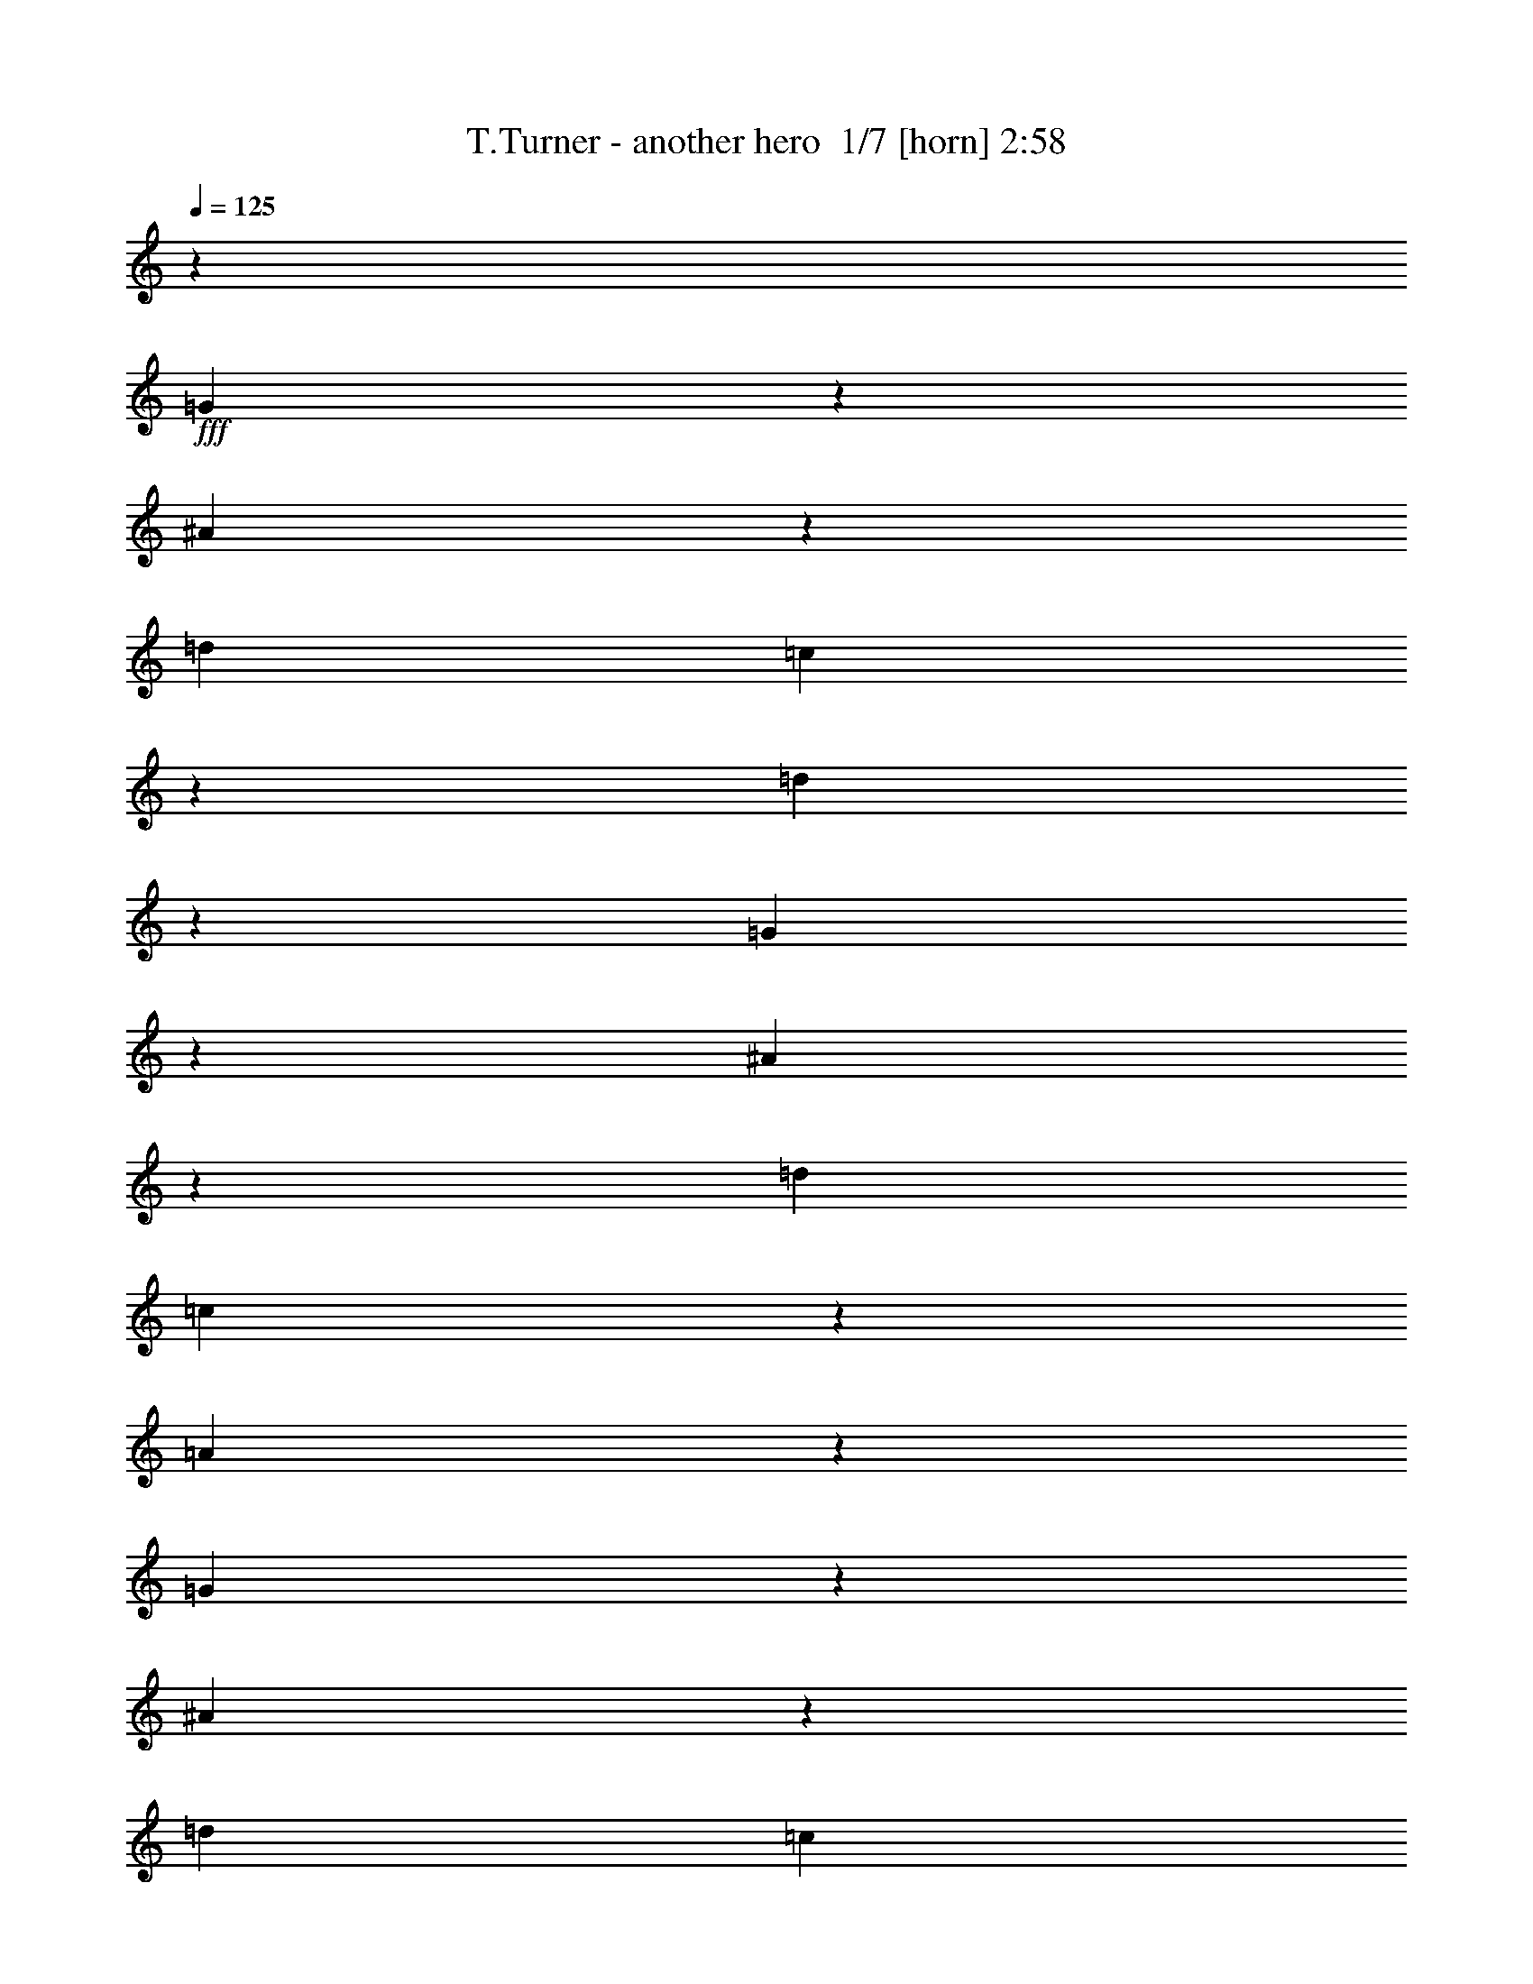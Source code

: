 % Produced with Bruzo's Transcoding Environment 2.0 alpha 
% Transcribed by Bruzo 

X:1
T: T.Turner - another hero  1/7 [horn] 2:58
Z: Transcribed with BruTE -12 372 3
L: 1/4
Q: 125
K: C
z16697/8000
+fff+
[=G2803/8000]
z343/2000
[^A391/1000]
z523/4000
[=d167/320]
[=c5779/8000]
z257/800
[=d293/800]
z42989/8000
[=G3011/8000]
z291/2000
[^A709/2000]
z669/4000
[=d167/320]
[=c5987/8000]
z1181/4000
[=A3069/4000]
z39781/8000
[=G2719/8000]
z91/500
[^A761/2000]
z113/800
[=d167/320]
[=c1239/1600]
z791/1000
[=A167/500]
z751/4000
[=A4999/4000]
z1263/4000
[=F2987/4000]
z19/64
[=G217/64]
z11273/1600
[=G527/1600]
z1539/8000
[^A2961/8000]
z607/4000
[=d2087/4000]
[=c191/250]
z2237/8000
[=d2763/8000]
z19491/4000
[=D1509/4000]
z289/2000
[=G711/2000]
z1331/8000
[=A2669/8000]
z301/1600
[^A167/320]
[=A291/400]
z2529/8000
[=F2971/8000]
z10737/2000
[=G763/2000]
z1123/8000
[^A2877/8000]
z1297/8000
[=d167/320]
[=c1507/2000]
z1299/1600
[=A601/1600]
z117/800
[=A1033/800]
z2193/8000
[=F2807/8000]
z171/1000
[=G8533/2000]
z5697/1600
[=G603/1600]
z1159/8000
[=A2841/8000]
z667/4000
[^A3083/4000]
z2183/8000
[=G2817/8000]
z1357/8000
[=F2643/8000]
z383/2000
[=G623/500]
z511/1600
[^A589/1600]
z123/800
[=A277/800]
z351/2000
[=G387/1000]
z1079/8000
[=F2921/8000]
z1253/8000
[=G2747/8000]
z357/2000
[=D1259/1000]
z2451/8000
[=C20549/8000]
z25371/8000
[=G3129/8000]
z209/1600
[=A591/1600]
z61/400
[^A289/400]
z2569/8000
[=G2931/8000]
z1243/8000
[=F2757/8000]
z709/4000
[=G5041/4000]
z2441/8000
[^A3059/8000]
z223/1600
[=A577/1600]
z129/800
[=G271/800]
z183/1000
[=F759/2000]
z1139/8000
[=G2861/8000]
z1313/8000
[=G26687/8000]
z7529/4000
[=A1471/4000]
z1233/8000
[=A2767/8000]
z1407/8000
[^A3093/8000]
z541/4000
[^A1459/4000]
z157/1000
[=A343/1000]
z1431/8000
[=A3069/8000]
z221/1600
[=G2079/1600]
z2129/8000
[=F16371/8000]
z257/160
[=A53/160]
z61/320
[=A119/320]
z1199/8000
[^A2801/8000]
z687/4000
[^A1563/4000]
z131/1000
[=A369/1000]
z1223/8000
[=A2777/8000]
z1397/8000
[^A10103/8000]
z2421/8000
[=A6079/8000]
z2269/8000
[=F10231/8000]
z5321/4000
[=A1429/4000]
z329/2000
[=A671/2000]
z1491/8000
[^A3009/8000]
z233/1600
[^A567/1600]
z67/400
[=A133/400]
z757/4000
[=A1493/4000]
z1189/8000
[=G10311/8000]
z553/2000
[=F1447/2000]
z2561/8000
[=F2939/8000]
z309/2000
[=C691/2000]
z141/800
[=D309/800]
z217/1600
[^D12083/1600]
z923/320
[=G117/320]
z1249/8000
[^A2751/8000]
z1423/8000
[=d167/320]
[=c2951/4000]
z2447/8000
[=d3053/8000]
z21433/4000
[=G1317/4000]
z1541/8000
[^A2959/8000]
z243/1600
[=d167/320]
[=c611/800]
z2239/8000
[=A6261/8000]
z19829/4000
[=G1421/4000]
z1333/8000
[^A2667/8000]
z1507/8000
[=d167/320]
[=c2909/4000]
z1341/1600
[=A559/1600]
z69/400
[=A253/200]
z2403/8000
[=F6097/8000]
z563/2000
[=G6687/2000]
z28371/4000
[=G1379/4000]
z177/1000
[^A771/2000]
z1091/8000
[=d2087/4000]
[=c1247/1600]
z1057/4000
[=d1443/4000]
z38859/8000
[=D2641/8000]
z767/4000
[=G1483/4000]
z151/1000
[=A349/1000]
z1383/8000
[^A2087/4000]
[=A5943/8000]
z1203/4000
[=F1547/4000]
z1713/320
[=G107/320]
z3/16
[^A3/8]
z587/4000
[=d167/320]
[=c6151/8000]
z1593/2000
[=A391/1000]
z1047/8000
[=A9953/8000]
z257/800
[=F293/800]
z249/1600
[=G6851/1600]
z14181/4000
[=G1319/4000]
z1537/8000
[=A2963/8000]
z1211/8000
[^A5789/8000]
z8/25
[=G147/400]
z617/4000
[=F1383/4000]
z1409/8000
[=G10091/8000]
z38/125
[^A767/2000]
z1107/8000
[=A2893/8000]
z1281/8000
[=G2719/8000]
z91/500
[=F761/2000]
z113/800
[=G287/800]
z261/1600
[=D2039/1600]
z291/1000
[=C323/125]
z789/250
[=G43/125]
z711/4000
[=A1539/4000]
z1097/8000
[^A5903/8000]
z1223/4000
[=G1527/4000]
z7/50
[=F9/25]
z259/1600
[=G2041/1600]
z1159/4000
[^A1341/4000]
z1493/8000
[=A3007/8000]
z1167/8000
[=G2833/8000]
z671/4000
[=F1329/4000]
z379/2000
[=G373/1000]
z1191/8000
[=G26809/8000]
z5821/2000
[^A679/2000]
z1459/8000
[^A3041/8000]
z1133/8000
[^A2867/8000]
z327/2000
[^A673/2000]
z741/4000
[=A3009/4000]
z2331/8000
[=A2669/8000]
z753/4000
[=A1497/4000]
z59/400
[^A141/400]
z271/1600
[^A529/1600]
z1529/8000
[=A2971/8000]
z301/2000
[=A699/2000]
z689/4000
[=G5061/4000]
z1201/4000
[=F8299/4000]
z12623/8000
[=A2877/8000]
z649/4000
[=A1351/4000]
z23/125
[^A757/2000]
z1147/8000
[^A2853/8000]
z1321/8000
[=A2679/8000]
z187/1000
[=A751/2000]
z117/800
[^A1033/800]
z2193/8000
[=A5807/8000]
z1271/4000
[=F4979/4000]
z2183/1600
[=A617/1600]
z1089/8000
[=A2911/8000]
z79/500
[^A171/500]
z719/4000
[^A1531/4000]
z1113/8000
[=A2887/8000]
z1287/8000
[=A2713/8000]
z731/4000
[=G5019/4000]
z497/1600
[=F1203/1600]
z1167/4000
[=F1333/4000]
z1509/8000
[=C2991/8000]
z1183/8000
[=D2817/8000]
z679/4000
[^D6571/4000]
z32777/8000
[=c2723/8000]
z363/2000
[=c631/1000]
z1213/8000
[^A4787/8000]
z59/320
[^G2087/8000]
[=c1469/4000]
z1237/8000
[=c2087/8000]
[=c167/320]
[=c18501/8000]
z8491/4000
[=c2087/8000]
[=c2087/8000]
[=c1211/2000]
z709/4000
[^A1541/4000]
z273/2000
[^G727/2000]
z1267/8000
[=G34233/8000]
z15861/8000
[^G2639/8000]
z307/1600
[^G993/1600]
z1297/8000
[^G5203/8000]
z1059/8000
[^A2941/8000]
z1233/8000
[^A10267/8000]
z2257/8000
[=G2087/8000]
[=F2087/8000]
[=G3069/8000]
z553/4000
[=F1447/4000]
z4/25
[^D311/400]
z14653/8000
[^G2847/8000]
z1327/8000
[^G6173/8000]
z34/125
[^G353/1000]
z27/160
[^A53/160]
z61/320
[^A399/320]
z637/2000
[=c261/1000]
[=c2087/8000]
[=c2777/8000]
z1397/8000
[=c3103/8000]
z67/500
[=c183/500]
z623/4000
[=c1377/4000]
z977/800
[=A273/800]
z361/2000
[=A191/500]
z1119/8000
[^A2881/8000]
z1293/8000
[^A2707/8000]
z367/2000
[=A379/1000]
z571/4000
[=A1429/4000]
z1317/8000
[=G10183/8000]
z117/400
[=F833/400]
z6281/4000
[=A1469/4000]
z309/2000
[=A691/2000]
z1411/8000
[^A3089/8000]
z217/1600
[^A583/1600]
z63/400
[=A137/400]
z717/4000
[=A1533/4000]
z1109/8000
[^A10391/8000]
z533/2000
[=A1467/2000]
z2481/8000
[=F10019/8000]
z10853/8000
[=A2647/8000]
z191/1000
[=A743/2000]
z601/4000
[^A1399/4000]
z1377/8000
[^A3123/8000]
z1051/8000
[=A2949/8000]
z613/4000
[=A1387/4000]
z7/40
[=G101/80]
z303/1000
[=F1519/2000]
z2273/8000
[=F2727/8000]
z1447/8000
[=C3053/8000]
z561/4000
[=D1439/4000]
z81/500
[^D15051/2000]
z14937/8000
[=A3063/8000]
z139/1000
[=A361/1000]
z643/4000
[^A1357/4000]
z1461/8000
[^A3039/8000]
z227/1600
[=A573/1600]
z1309/8000
[=A2691/8000]
z371/2000
[=G313/250]
z2507/8000
[=F16493/8000]
z12729/8000
[=A2771/8000]
z1403/8000
[=A3097/8000]
z539/4000
[^A1461/4000]
z313/2000
[^A687/2000]
z1427/8000
[=A3073/8000]
z1101/8000
[=A2899/8000]
z319/2000
[^A639/500]
z2299/8000
[=A6201/8000]
z537/2000
[=F647/500]
z10521/8000
[=A2979/8000]
z239/1600
[=A561/1600]
z137/800
[^A313/800]
z261/2000
[^A739/2000]
z1219/8000
[=A2781/8000]
z1393/8000
[=A3107/8000]
z267/2000
[=G163/125]
z2091/8000
[=F5909/8000]
z61/200
[=F153/400]
z223/1600
[=C577/1600]
z1289/8000
[=D2711/8000]
z1463/8000
[^D60037/8000]
z225/16

X:2
T: T.Turner - another hero  2/7 [flute] 2:58
Z: Transcribed with BruTE 13 278 6
L: 1/4
Q: 125
K: C
z579/64
z8/1
z8/1
+ppp+
[=G49/64]
z139/500
[=F347/1000]
z699/4000
[=D1551/4000]
z1073/8000
[=G2927/8000]
z1247/8000
[=G2753/8000]
z711/4000
[=F1539/4000]
z137/1000
[=D363/1000]
z1271/8000
[=G6229/8000]
z53/200
[=F9/25]
z647/4000
[=D1353/4000]
z1469/8000
[=G6031/8000]
z41521/4000
z8/1
z8/1
[=G2979/4000]
z2391/8000
[=F3109/8000]
z533/4000
[=D1467/4000]
z31/200
[=G69/200]
z283/1600
[=G617/1600]
z1089/8000
[=F2911/8000]
z79/500
[=D171/500]
z719/4000
[=G3031/4000]
z2287/8000
[=F2713/8000]
z1461/8000
[=D3039/8000]
z71/500
[=G733/1000]
z38813/4000
[=c2937/4000]
z99/320
[^A121/320]
z1149/8000
[=G2851/8000]
z331/2000
[=c193/250]
z77313/8000
[=G6187/8000]
z1081/4000
[=F1419/4000]
z1337/8000
[=D2663/8000]
z1511/8000
[=G5989/8000]
z23563/2000
z8/1
z8/1
z8/1
z8/1
z8/1
z8/1
[=G781/1000]
z2101/8000
[=F2899/8000]
z51/320
[=D109/320]
z29/160
[=G61/160]
z281/2000
[=G719/2000]
z1299/8000
[=F2701/8000]
z1473/8000
[=D3027/8000]
z287/2000
[=G1463/2000]
z2497/8000
[=F3003/8000]
z1171/8000
[=D2829/8000]
z673/4000
[=G3077/4000]
z82919/8000
z8/1
z8/1
[=G6081/8000]
z567/2000
[=F683/2000]
z1443/8000
[=D3057/8000]
z1117/8000
[=G2883/8000]
z323/2000
[=G677/2000]
z733/4000
[=F1517/4000]
z1141/8000
[=D2859/8000]
z263/1600
[=G1237/1600]
z541/2000
[=F709/2000]
z1339/8000
[=D2661/8000]
z1513/8000
[=G5987/8000]
z77503/8000
[=c5997/8000]
z147/500
[^A331/1000]
z763/4000
[=G1487/4000]
z1201/8000
[=c5799/8000]
z77691/8000
[=G5809/8000]
z2539/8000
[=F2961/8000]
z607/4000
[=D1393/4000]
z347/2000
[=G191/250]
z97/8
z8/1
z8/1
z8/1
z8/1
z8/1
z8/1
z8/1
z8/1
z8/1
z8/1
z8/1
z8/1
z8/1
z8/1
z8/1
z8/1
z8/1

X:3
T: T.Turner - another hero  3/7 [lm fiddle] 2:58
Z: Transcribed with BruTE -8 212 4
L: 1/4
Q: 125
K: C
+ppp+
[^A,33/8=D33/8=F33/8]
[=A,67/16=C67/16=F67/16]
[^A,67/16=D67/16=F67/16]
[=A,67/16=C67/16=F67/16]
[=G,33/8^A,33/8^D33/8]
[=A,67/16=C67/16=F67/16]
[=G,67/8=C67/8=E67/8]
[^A,67/16=D67/16=F67/16=G67/16]
[=A,33/8=C33/8=F33/8]
[^A,67/16=D67/16=F67/16=G67/16]
[=A,67/16=C67/16=F67/16]
[^A,67/16^D67/16=G67/16]
[=A,67/16=C67/16=F67/16]
[=G,133/16=C133/16=E133/16]
[=G,67/16^A,67/16^D67/16]
[=A,33/16=C33/16=F33/16]
[^A,67/8=C67/8^D67/8=G67/8]
[^A,67/16^D67/16=G67/16]
[=A,33/16=C33/16=F33/16]
[^A,67/16=C67/16^D67/16=G67/16]
[=A,33/16=C33/16=F33/16]
[=G,17/16^A,17/16^D17/16]
[=A,17/16=C17/16=F17/16]
[=G,23/16^A,23/16^D23/16]
z1/8
[=A,21/8=C21/8=F21/8]
[=A,33/16=C33/16=F33/16]
[=G,17/16^A,17/16^D17/16]
[=A,1/1=C1/1=F1/1]
[=G,23/16^A,23/16^D23/16]
z1/8
[=A,21/8=C21/8=F21/8]
[=A,33/16=D33/16=F33/16]
[^A,17/8=D17/8=F17/8]
[=G,23/16^A,23/16^D23/16]
z1/8
[=A,21/8=C21/8=F21/8]
[=G,133/16=C133/16^D133/16]
[^A,67/16=D67/16=F67/16]
[=A,67/16=C67/16=F67/16]
[=F,67/16^A,67/16=D67/16]
[=A,33/8=C33/8=F33/8]
[^A,67/16^D67/16=G67/16]
[=A,67/16=C67/16=F67/16]
[=G,67/8=C67/8=E67/8]
[^A,33/8=D33/8=F33/8=G33/8]
[=A,67/16=C67/16=F67/16]
[^A,67/16=D67/16=F67/16=G67/16]
[=A,67/16=C67/16=F67/16]
[^A,67/16^D67/16=G67/16]
[=A,33/8=C33/8=F33/8]
[=G,67/8=C67/8=E67/8]
[=G,67/16^A,67/16^D67/16]
[=A,33/16=C33/16=F33/16]
[^A,67/8=C67/8^D67/8=G67/8]
[=G,33/8^A,33/8^D33/8]
[=A,17/8=C17/8=F17/8]
[^A,133/16=C133/16^D133/16=G133/16]
[=A,17/8=C17/8=F17/8]
[^A,17/16^D17/16=G17/16]
[=A,1/1=C1/1=F1/1]
[=G,23/16^A,23/16^D23/16]
z1/8
[=A,21/8=C21/8=F21/8]
[=A,33/16=C33/16=F33/16]
[^A,17/16^D17/16=G17/16]
[=A,17/16=C17/16=F17/16]
[=G,23/16^A,23/16^D23/16]
z1/8
[=A,21/8=C21/8=F21/8]
[=A,33/16=D33/16=F33/16]
[=F,33/16^A,33/16=D33/16]
[=G,23/16^A,23/16^D23/16]
z1/8
[=A,21/8=C21/8=F21/8]
[=G,17/8=C17/8^D17/8]
[^A,33/16=D33/16=F33/16]
[^G,67/16=C67/16^D67/16]
[=A,67/16=C67/16=F67/16]
[^G,33/8=C33/8^D33/8]
[=G,67/16=C67/16^D67/16]
[^G,67/16^C67/16=F67/16]
[=G,67/16^A,67/16^D67/16]
[^G,67/16^C67/16=F67/16]
[=G,33421/8000^A,33421/8000^D33421/8000]
[=A,8349/4000=C8349/4000=F8349/4000]
[=G,8349/8000^A,8349/8000^D8349/8000]
[=A,8349/8000=C8349/8000=F8349/8000]
[=G,11183/8000^A,11183/8000^D11183/8000]
z67/400
[=A,20873/8000=C20873/8000=F20873/8000]
[=A,8349/4000=C8349/4000=F8349/4000]
[=G,8349/8000^A,8349/8000^D8349/8000]
[=A,8349/8000=C8349/8000=F8349/8000]
[^A,11391/8000^D11391/8000=G11391/8000]
z283/2000
[=A,2609/1000=C2609/1000=F2609/1000]
[=A,8349/4000=D8349/4000=F8349/4000]
[=F,8349/4000^A,8349/4000=D8349/4000]
[=G,111/80^A,111/80^D111/80]
z89/500
[=A,2609/1000=C2609/1000=F2609/1000]
[=G,8349/1000=C8349/1000^D8349/1000]
[=A,8349/4000=C8349/4000=F8349/4000]
[=G,8349/8000^A,8349/8000^D8349/8000]
[=A,8349/8000=C8349/8000=F8349/8000]
[=G,1377/1000^A,1377/1000^D1377/1000]
z1507/8000
[=A,20873/8000=C20873/8000=F20873/8000]
[=A,8349/4000=C8349/4000=F8349/4000]
[=G,8349/8000^A,8349/8000^D8349/8000]
[=A,8349/8000=C8349/8000=F8349/8000]
[=G,1403/1000^A,1403/1000^D1403/1000]
z1299/8000
[=A,20873/8000=C20873/8000=F20873/8000]
[=A,8349/4000=D8349/4000=F8349/4000]
[^A,8349/4000=D8349/4000=F8349/4000]
[=G,1429/1000^A,1429/1000^D1429/1000]
z1091/8000
[=A,2609/1000=C2609/1000=F2609/1000]
[=G,8349/2000=C8349/2000^D8349/2000]
[=G,8349/2000=C8349/2000^D8349/2000]
[=G,6449/1600=C6449/1600^D6449/1600=G6449/1600]
z1151/8000
[=G,18349/8000=C18349/8000^D18349/8000=G18349/8000]
z27/4

X:4
T: T.Turner - another hero  4/7 [sprightly fiddle] 2:58
Z: Transcribed with BruTE -39 180 2
L: 1/4
Q: 125
K: C
+ppp+
[=F,2609/1000=D2609/1000^A2609/1000]
[=F,2087/4000]
[=F167/320]
[^A2779/8000]
z279/1600
[=A,5821/1600=C5821/1600=A5821/1600]
z4291/8000
[=F,29209/8000^A,29209/8000=F29209/8000]
z4187/8000
[=C3131/2000=A3131/2000=f3131/2000]
[=A,4789/8000=C4789/8000=F4789/8000]
z89/200
[=C297/400=F297/400-]
[=F1/8]
z1/8
[=C1/8]
z3583/8000
[^A,3131/2000=G3131/2000^d3131/2000]
[=G,4893/8000^A,4893/8000^D4893/8000]
z54/125
[^A,1511/2000^D1511/2000-]
[^D1/8]
z1/8
[^A,1/8]
z3479/8000
[=C12523/8000=A12523/8000=f12523/8000]
[=A,2499/4000=C2499/4000=F2499/4000]
z3351/8000
[=C6149/8000=F6149/8000-]
[=F1/8]
z1/8
[=C1/8]
z27/64
[=C2609/1000=G2609/1000]
[=e167/320]
[=G2087/4000]
[=G167/320]
[=C15229/8000]
z11/16
[=G,2159/4000]
[=C841/4000]
z6667/8000
[^A,12523/8000=F12523/8000=d12523/8000]
[=G,481/800^A,481/800=D481/800]
z3539/8000
[^A,5961/8000=D5961/8000-]
[=D1/8]
z1/8
[^A,1/8]
z3563/8000
[=A,28937/8000=C28937/8000=A28937/8000]
z4459/8000
[^A,2609/1000=F2609/1000=d2609/1000]
[^A,2087/4000]
[=G167/320]
[=d141/400]
z677/4000
[=A,14573/4000=C14573/4000=A14573/4000]
z17/32
[=G,167/320]
[^D2087/4000]
[=G167/320]
[^A2609/1000]
[=C3131/2000=A3131/2000]
[=C2609/1000=f2609/1000]
[=C,10229/4000=C10229/4000=G10229/4000]
[=G,4589/8000]
[=C167/320]
[=G2087/4000]
[=G261/2000]
[=C4509/4000]
[=G1081/800]
[=e719/800]
z2667/4000
[^A,12523/8000=G12523/8000]
[^A,20873/8000^d20873/8000]
[=F,8349/8000=A,8349/8000=F8349/8000=A8349/8000=c8349/8000]
[=A,2087/4000]
[=F167/320]
[=G,2087/4000]
[^A,167/320=C167/320]
[^D45919/8000]
[=G,167/320]
[^A,3129/8000]
z261/400
[^A,12523/8000=G12523/8000^d12523/8000]
[=G,4757/8000^A,4757/8000^D4757/8000]
z449/1000
[^A,1477/2000^D1477/2000-]
[^D1/8]
z1/8
[^A,1/8]
z723/1600
[=F,8349/8000=A,8349/8000=F8349/8000=A8349/8000=c8349/8000]
[=A,167/320]
[=F2087/4000]
[=G,8349/4000^A,8349/4000^D8349/4000]
[=G12489/8000]
z4209/8000
[=F,8349/8000=A,8349/8000=F8349/8000=A8349/8000=c8349/8000]
[=A,167/320]
[=F2087/4000]
[=G,167/320]
[^D2087/4000]
[=A,8349/8000=F8349/8000]
[=G,2279/1600^A,2279/1600^D2279/1600=G2279/1600]
z1129/8000
[=A,2609/1000=C2609/1000=F2609/1000=A2609/1000]
[=A,8349/4000=C8349/4000=F8349/4000=A8349/4000]
[=G,167/320]
[^D2087/4000]
[=A,167/320]
[=F2087/4000]
[=G,11103/8000^A,11103/8000^D11103/8000=G11103/8000]
z1421/8000
[=A,12523/8000=F12523/8000=A12523/8000]
[=c8349/8000]
[=A,8349/4000=D8349/4000=F8349/4000=A8349/4000]
[=F,8349/8000=D8349/8000=F8349/8000]
[^A8349/8000]
[=G,11311/8000^A,11311/8000^D11311/8000=G11311/8000]
z303/2000
[=F,3131/2000=A,3131/2000=F3131/2000=A3131/2000=c3131/2000]
[=A,2087/4000]
[=F167/320]
[=C2609/1000=G2609/1000]
[^d167/320]
[=G2087/4000]
[=G167/320]
[=C15519/8000]
z5/8
[=G,283/500]
[=C493/2000]
z6377/8000
[^A,12523/8000=F12523/8000=d12523/8000]
[=F,51/80^A,51/80=D51/80]
z3249/8000
[^A,6251/8000=D6251/8000-]
[=D1/8]
z1/8
[^A,1/8]
z409/1000
[=A,3591/1000=C3591/1000=A3591/1000]
z1167/2000
[^A,3131/2000=F3131/2000]
[^A,2609/1000=d2609/1000]
[=A,20873/8000=F20873/8000=c20873/8000]
[=A,2087/4000]
[=A167/320]
[=c1357/4000]
z73/400
[=G,363/100^A,363/100=G363/100]
z1089/2000
[=A,20873/8000=C20873/8000=F20873/8000=A20873/8000]
[=F,2087/4000]
+pp+
[=C4097/8000=F4097/8000-]
+ppp+
[=F1/8]
z813/2000
[=C2609/1000=G2609/1000]
[=e167/320]
[=G2087/4000]
[=G167/320]
[=C1919/1000]
z11/16
[=G,839/1600]
[=C361/1600]
z409/500
[=G,2087/4000^A,2087/4000]
[=F167/320]
[=G2087/4000]
[=d20873/8000]
[=A,1453/400=C1453/400=A1453/400]
z271/500
[^A,2609/1000=F2609/1000=d2609/1000]
[^A,167/320]
[=G2087/4000]
[=d2943/8000]
z1231/8000
[=C3131/2000=A3131/2000]
[=C2609/1000=f2609/1000]
[^A,3131/2000=G3131/2000]
[^A,2609/1000^d2609/1000]
[=F,167/320=A,167/320]
[=F2087/4000]
[=A167/320]
[=c2609/1000]
[=G,167/320]
[=C2087/4000=E2087/4000]
[=G287/50]
[=G,2087/4000]
[=C1319/4000]
z5711/8000
[=G,2609/1000^D2609/1000^A2609/1000]
[=G,167/320]
[=G2087/4000]
[^A767/2000]
z1107/8000
[=F,8349/8000=A,8349/8000=F8349/8000=A8349/8000=c8349/8000]
[=A,2087/4000]
[=F167/320]
[=C,4139/1600^A,4139/1600^D4139/1600=G4139/1600]
[=G,68/125]
[^A,2087/4000]
[^D167/320]
[=G1043/8000]
[^A,1157/1000]
[^D10573/8000]
[=c6927/8000]
z5597/8000
[^A,12523/8000=G12523/8000]
[^A,20873/8000^d20873/8000]
[=A,8349/4000=C8349/4000=F8349/4000=A8349/4000]
[=C,20809/8000^A,20809/8000^D20809/8000=G20809/8000]
[=G,4237/8000]
[^A,167/320]
[^D2087/4000]
[=G261/2000]
[^A,937/800]
[^D10459/8000]
[=c7041/8000]
z2741/4000
[=A,8349/8000=F8349/8000=A8349/8000]
[=c8349/8000]
[=G,8349/8000^D8349/8000]
[=A,167/320]
[=F2087/4000]
[=G,5561/4000^A,5561/4000^D5561/4000=G5561/4000]
z701/4000
[=F,12523/8000=A,12523/8000=F12523/8000=A12523/8000=c12523/8000]
[=A,167/320]
[=F2087/4000]
[=A,8349/8000=F8349/8000=A8349/8000]
[=c8349/8000]
[=G,167/320]
[^D2087/4000]
[=A,167/320]
[=F2087/4000]
[=G,1133/800^A,1133/800^D1133/800=G1133/800]
z1193/8000
[=A,3131/2000=F3131/2000=A3131/2000]
[=c8349/8000]
[=D,8349/8000=A,8349/8000=F8349/8000=A8349/8000=d8349/8000]
[=A,2087/4000]
[=F167/320]
[=F,8349/8000^A,8349/8000=D8349/8000=F8349/8000^A8349/8000]
[=F,2087/4000]
[=D167/320]
[=G,8349/8000^D8349/8000=G8349/8000]
[^A2689/8000]
z297/1600
[=F,3131/2000=A,3131/2000=F3131/2000=A3131/2000=c3131/2000]
[=A,2087/4000]
[=F167/320]
[=G,8349/8000^D8349/8000=G8349/8000]
[=c8349/8000]
[=F,8349/4000^A,8349/4000=D8349/4000=F8349/4000]
[=C2609/1000^D2609/1000^G2609/1000=c2609/1000]
[^G,167/320]
+pp+
[^D3699/8000^G3699/8000-]
+ppp+
[^G3/16]
z63/160
[=C12523/8000=A12523/8000=f12523/8000]
[=A,4827/8000=C4827/8000=F4827/8000]
z1761/4000
[=C2989/4000=F2989/4000-]
[=F1/8]
z1/8
[=C1/8]
z709/1600
[=C20873/8000^D20873/8000^G20873/8000=c20873/8000]
[^G,2087/4000]
+pp+
[^D977/2000^G977/2000-]
+ppp+
[^G1/8]
z3441/8000
[=G,20873/8000^D20873/8000=c20873/8000]
[=G,2087/4000]
[=G167/320]
[=c2837/8000]
z1337/8000
[^C,167/320^G,167/320]
[=F2087/4000]
[^G167/320]
[^c2609/1000]
[^A,3131/2000=G3131/2000]
[^A,2609/1000^d2609/1000]
[^G,2609/1000=F2609/1000^c2609/1000]
[^G,167/320]
[^G2087/4000]
[^c53/160]
z61/320
[=G,1159/320^A,1159/320=G1159/320]
z4421/8000
[=A,8349/8000=F8349/8000=A8349/8000]
[=c8349/8000]
[=G,2087/4000]
[^D167/320]
[=A,8349/8000=F8349/8000]
[=G,8349/8000^D8349/8000=G8349/8000^A8349/8000]
[=G,1417/4000]
z67/400
[=A,20873/8000=C20873/8000=F20873/8000=A20873/8000]
[=A,8349/8000=F8349/8000=A8349/8000]
[=c8349/8000]
[=G,2087/4000]
[^D167/320]
[=A,8349/8000=F8349/8000]
[=G,8349/8000^D8349/8000=G8349/8000]
[^A1521/4000]
z283/2000
[=F,12523/8000=A,12523/8000=F12523/8000=A12523/8000=c12523/8000]
[=A,167/320]
[=F2087/4000]
[=D,8349/8000=A,8349/8000=F8349/8000=A8349/8000=d8349/8000]
[=A,167/320]
[=F2087/4000]
[=F,8349/8000=D8349/8000=F8349/8000]
[^A8349/8000]
[=G,111/80^A,111/80^D111/80=G111/80]
z89/500
[=A,2609/1000=C2609/1000=F2609/1000=A2609/1000]
[=C,647/250=C647/250=G647/250]
[=G,4343/8000]
[=C167/320]
[=G2087/4000]
[=G261/2000]
[=C579/500]
[=G2113/1600]
[^d1387/1600]
z1397/2000
[=F,8349/8000=A,8349/8000=F8349/8000=A8349/8000=c8349/8000]
[=A,167/320]
[=F2087/4000]
[=G,8349/8000^D8349/8000]
[=A,2087/4000]
[=F167/320]
[=G,8349/8000^D8349/8000=G8349/8000]
[^A2667/8000]
z1507/8000
[=A,3131/2000=F3131/2000=A3131/2000]
[=c8349/8000]
[=A,8349/8000=F8349/8000=A8349/8000]
[=c8349/8000]
[=G,8349/8000^D8349/8000]
[=A,2087/4000]
[=F167/320]
[=G,8349/8000^D8349/8000=G8349/8000^A8349/8000]
[=G,23/64]
z1299/8000
[=A,20873/8000=C20873/8000=F20873/8000=A20873/8000]
[=A,8349/4000=D8349/4000=F8349/4000=A8349/4000]
[=F,8349/4000^A,8349/4000=D8349/4000=F8349/4000]
[=G,8349/8000^D8349/8000=G8349/8000]
[^A3083/8000]
z1091/8000
[=F,3131/2000=A,3131/2000=F3131/2000=A3131/2000=c3131/2000]
[=A,2087/4000]
[=F2087/4000]
[=C3131/2000=G3131/2000]
[=C2609/1000^d2609/1000]
[=C3131/2000=G3131/2000^d3131/2000]
[=G,5117/8000=C5117/8000^D5117/8000]
z101/250
[=C721/1000^D721/1000-]
[^D3/16]
z1/8
[=C1/8]
z651/1600
[=G,20873/8000=C20873/8000=G20873/8000]
[=C2087/4000]
[=G2599/4000]
z3151/8000
[=G,20849/8000=C20849/8000=G20849/8000-]
[=G1/8]
z101/16

X:5
T: T.Turner - another hero  5/7 [lute of ages] 2:58
Z: Transcribed with BruTE 27 174 5
L: 1/4
Q: 125
K: C
z94709/8000
z8/1
z8/1
z8/1
z8/1
z8/1
z8/1
z8/1
z8/1
z8/1
z8/1
+mf+
[=F1/8]
z17/125
+pp+
[=F1/8]
z1087/8000
+ppp+
[=F,1/8]
z1087/8000
[=F,2087/8000]
+mf+
[=F1/8]
z17/125
+pp+
[=F1/8]
z1087/8000
[=F,2087/8000]
+mp+
[=F1/8]
z1087/8000
+f+
[^D1/8]
z17/125
+mp+
[^D201/1600]
z541/4000
+ppp+
[^D1/8]
z1087/8000
+pp+
[^D1/8]
z1087/8000
+mf+
[=F1/8]
z17/125
+pp+
[=F1/8]
z1087/8000
+ppp+
[=F,1/8]
z1087/8000
[=F,2087/8000]
+mf+
[^D1/8]
z1087/8000
+pp+
[^D1/8]
z2631/4000
+mf+
[^D1/8]
z127/320
+f+
[=F3871/8000]
z239/800
+mp+
[=F1/8]
z17/125
+ppp+
[=F511/4000]
z213/1600
[=F,1/8]
z1087/8000
[=F1/8]
z1087/8000
+mp+
[=F1/8]
z17/125
+ppp+
[=F,1/8]
z1087/8000
[=F1/8]
z1087/8000
+f+
[=F1/8]
z1087/8000
+mp+
[=F1/8]
z17/125
+ppp+
[=F1/8]
z1087/8000
[=F,1/8]
z1087/8000
[=F1/8]
z1087/8000
+mp+
[=F1/8]
z17/125
+ppp+
[=F,1/8]
z1087/8000
[=F1/8]
z1087/8000
+f+
[^D1/8]
z1087/8000
+mp+
[^D1/8]
z17/125
+ppp+
[^D1/8]
z1587/4000
+f+
[=F1/8]
z1087/8000
+mp+
[=F1/8]
z17/125
+ppp+
[=F1/8]
z1087/8000
[=F,1/8]
z1087/8000
+f+
[^D1/8]
z1087/8000
+mp+
[^D127/1000]
z67/500
+ppp+
[^D1/8]
z1087/8000
+pp+
[^D1/8]
z1087/8000
+ppp+
[^D1/8]
z127/320
+f+
[=F4079/8000]
z1091/4000
+mp+
[=F1/8]
z1087/8000
+ppp+
[=F1/8]
z17/125
[=F,1/8]
z1087/8000
[=F1/8]
z1087/8000
+mp+
[=F1/8]
z1087/8000
+ppp+
[=F,1/8]
z17/125
[=F1/8]
z1087/8000
+mf+
[=F1/8]
z1087/8000
+pp+
[=F1/8]
z1087/8000
+ppp+
[=C1033/8000]
z211/1600
[=C2087/8000]
+mf+
[=F1/8]
z1087/8000
+pp+
[=F1/8]
z1087/8000
[=C261/1000]
+mp+
[=F1/8]
z1087/8000
+mf+
[=D1009/8000]
z539/4000
+pp+
[=D1/8]
z1087/8000
+ppp+
[^A,1/8]
z17/125
[^A,2087/8000]
+mf+
[=D1/8]
z1087/8000
+pp+
[=D1/8]
z1087/8000
[^A,261/1000]
+mp+
[=D1/8]
z1087/8000
+f+
[^D1/8]
z1087/8000
+mp+
[^D1/8]
z1087/8000
+ppp+
[^D1/8]
z17/125
+pp+
[^D1/8]
z1087/8000
+ppp+
[^D1/8]
z1587/4000
+mf+
[=F1197/2000]
z737/4000
+pp+
[=F513/4000]
z1061/8000
+ppp+
[=F,1/8]
z17/125
[=F,2087/8000]
+mf+
[=F1/8]
z1087/8000
+pp+
[=F1/8]
z1087/8000
[=F,261/1000]
+mp+
[=F501/4000]
z217/1600
+f+
[^D1/8]
z1087/8000
+mp+
[^D1/8]
z1087/8000
+ppp+
[^D1/8]
z1087/8000
+pp+
[^D1/8]
z17/125
+ppp+
[^D1/8]
z1087/8000
[^D1/8]
z1087/8000
+pp+
[^A,1/8]
z1087/8000
+mp+
[^D1/8]
z17/125
+ppp+
[^D1/8]
z1087/8000
+mf+
[^D1/8]
z1587/4000
+pp+
[^A,1/8]
z17/125
+mp+
[^D1/8]
z1087/8000
[^D1/8]
z1087/8000
+ppp+
[^A,1/8]
z1087/8000
[^A,1/8]
z17/125
+f+
[^D1019/8000]
z267/2000
+ppp+
[^D1/8]
z1587/4000
+pp+
[^D1/8]
z17/125
[^D1/8]
z1587/4000
[^A,1/8]
z1087/8000
+mf+
[^D1/8]
z127/320
[^D1/8]
z1587/4000
+pp+
[^A,1/8]
z17/125
+mf+
[^D1/8]
z1087/8000
+pp+
[^D1/8]
z1087/8000
[^A,1/8]
z841/100
z8/1
z8/1
z8/1
z8/1
z8/1
z8/1
z8/1
z8/1
z8/1
z8/1
z8/1
+f+
[=F509/4000]
z107/800
+mp+
[=F1/8]
z1087/8000
+ppp+
[=F1/8]
z1087/8000
[=F,1/8]
z1087/8000
[=F1/8]
z17/125
+mp+
[=F1/8]
z1087/8000
+ppp+
[=F,1/8]
z1087/8000
[=F1/8]
z1087/8000
+f+
[^D1/8]
z17/125
+mp+
[^D1/8]
z1087/8000
+ppp+
[^D1/8]
z1087/8000
+pp+
[^D1/8]
z1087/8000
+mf+
[=F1/8]
z1087/8000
+pp+
[=F1/8]
z17/125
+ppp+
[=F,1/8]
z1087/8000
[=F,2087/8000]
+f+
[^D1/8]
z1087/8000
+mp+
[^D207/1600]
z1053/8000
+ppp+
[^D1/8]
z1087/8000
+pp+
[^D1/8]
z1087/8000
+ppp+
[^D1/8]
z127/320
+f+
[=F2049/4000]
z2163/8000
+mp+
[=F1/8]
z17/125
+ppp+
[=F1/8]
z1087/8000
[=F,1/8]
z1087/8000
[=F1/8]
z1087/8000
+mp+
[=F1/8]
z17/125
+ppp+
[=F,1/8]
z1087/8000
[=F1/8]
z1087/8000
+mf+
[=F1/8]
z1087/8000
+pp+
[=F1/8]
z17/125
+ppp+
[=F,1/8]
z1087/8000
[=F,2087/8000]
+mf+
[=F1/8]
z1087/8000
+pp+
[=F1/8]
z17/125
[=F,2087/8000]
+mp+
[=F1/8]
z1087/8000
+f+
[^D257/2000]
z1059/8000
+mp+
[^D1/8]
z17/125
+ppp+
[^D1/8]
z1587/4000
+mf+
[=F1/8]
z1087/8000
+pp+
[=F1/8]
z17/125
+ppp+
[=F,251/2000]
z1083/8000
[=F,2087/8000]
+mf+
[^D1/8]
z1087/8000
+pp+
[^D1/8]
z2631/4000
+mf+
[^D1/8]
z1587/4000
+f+
[=F3807/8000]
z491/1600
+mp+
[=F1/8]
z1087/8000
+ppp+
[=F1/8]
z17/125
[=F,1/8]
z1087/8000
[=F1/8]
z1087/8000
+mp+
[=F1/8]
z1087/8000
+ppp+
[=F,1/8]
z17/125
[=F1021/8000]
z533/4000
+f+
[=F1/8]
z1087/8000
+mp+
[=F1/8]
z1087/8000
+ppp+
[=F1/8]
z17/125
+pp+
[=F1/8]
z1087/8000
+ppp+
[=F1/8]
z1087/8000
[=F1/8]
z1087/8000
+pp+
[=C1/8]
z17/125
+mp+
[=F1/8]
z1087/8000
+mf+
[=D1/8]
z1087/8000
+pp+
[=D1/8]
z1087/8000
+ppp+
[^A,1/8]
z17/125
[^A,2087/8000]
+mf+
[=D1/8]
z1087/8000
+pp+
[=D1/8]
z1087/8000
[^A,261/1000]
+mp+
[=D1/8]
z1087/8000
+f+
[^D519/4000]
z1049/8000
+mp+
[^D1/8]
z1087/8000
+ppp+
[^D1/8]
z17/125
+pp+
[^D1/8]
z1087/8000
+ppp+
[^D1/8]
z1587/4000
+mf+
[=F1003/1600]
z1247/8000
+pp+
[=F1/8]
z1087/8000
+ppp+
[=F,1/8]
z17/125
[=F,2087/8000]
+mf+
[=F1/8]
z1087/8000
+pp+
[=F1/8]
z1087/8000
[=F,2087/8000]
+mp+
[=F1/8]
z17/125
+mf+
[^D1/8]
z1087/8000
+pp+
[^D1/8]
z1087/8000
+ppp+
[^A,1/8]
z1087/8000
[^A,261/1000]
+mf+
[^D1/8]
z1087/8000
+pp+
[^D1/8]
z1087/8000
[^A,2087/8000]
+mp+
[^D129/1000]
z33/250
+f+
[=D1/8]
z1087/8000
+mp+
[=D1/8]
z1087/8000
+ppp+
[=D1/8]
z1087/8000
+pp+
[=D1/8]
z17/125
+ppp+
[=D1/8]
z1087/8000
[=D63/500]
z1079/8000
+pp+
[^A,1/8]
z1087/8000
+mp+
[=D1/8]
z15251/1600
z8/1
z8/1
z8/1
+f+
[=F1/8]
z1087/8000
+mp+
[=F1/8]
z1087/8000
+ppp+
[=F1/8]
z17/125
[=F,1/8]
z1087/8000
[=F1/8]
z1087/8000
+mp+
[=F1/8]
z1087/8000
+ppp+
[=F,1/8]
z17/125
[=F1/8]
z1087/8000
+f+
[^D1/8]
z1087/8000
+mp+
[^D1/8]
z1087/8000
+ppp+
[^D1/8]
z127/320
+f+
[=F129/1000]
z211/1600
+mp+
[=F1/8]
z1087/8000
+ppp+
[=F1/8]
z17/125
+pp+
[=F1/8]
z1087/8000
+f+
[^D1/8]
z1087/8000
+mp+
[^D1/8]
z1087/8000
+ppp+
[^D1009/8000]
z1583/4000
[^D1/8]
z1587/4000
+mf+
[=F129/200]
z551/4000
+pp+
[=F1/8]
z1087/8000
+ppp+
[=F,1/8]
z1087/8000
[=F,261/1000]
+mf+
[=F1/8]
z1087/8000
+pp+
[=F1/8]
z1087/8000
[=F,2087/8000]
+mp+
[=F1/8]
z17/125
+f+
[=F1/8]
z1087/8000
+mp+
[=F1/8]
z1087/8000
+ppp+
[=F1/8]
z1087/8000
+pp+
[=F513/4000]
z531/4000
+ppp+
[=F1/8]
z1087/8000
[=F1/8]
z1087/8000
+pp+
[=F,1/8]
z1087/8000
+mp+
[=F1/8]
z17/125
+f+
[^D1/8]
z1087/8000
+mp+
[^D501/4000]
z217/1600
+ppp+
[^D1/8]
z1087/8000
+pp+
[^D1/8]
z17/125
+mf+
[=F1/8]
z1087/8000
+pp+
[=F1/8]
z1087/8000
+ppp+
[=F,1/8]
z1087/8000
[=F,261/1000]
+f+
[^D1/8]
z1087/8000
+mp+
[^D1/8]
z1087/8000
+ppp+
[^D1/8]
z127/320
[^D521/4000]
z783/2000
+mf+
[=F1217/2000]
z697/4000
+pp+
[=F1/8]
z1087/8000
+ppp+
[=F,1019/8000]
z267/2000
[=F,2087/8000]
+mf+
[=F1/8]
z17/125
+pp+
[=F1/8]
z1087/8000
[=F,2087/8000]
+mp+
[=F1/8]
z1087/8000
+mf+
[=F1/8]
z17/125
+pp+
[=F1/8]
z1087/8000
+ppp+
[=C1/8]
z1087/8000
[=C2087/8000]
+mf+
[=F1/8]
z17/125
+pp+
[=F1/8]
z1087/8000
[=C2087/8000]
+mp+
[=F1/8]
z1087/8000
+f+
[=D1/8]
z17/125
+mp+
[=D1/8]
z1087/8000
+ppp+
[=D1/8]
z1087/8000
[^A,259/2000]
z1051/8000
[=D1/8]
z17/125
+mp+
[=D1/8]
z1087/8000
+ppp+
[^A,1/8]
z1087/8000
[=D1/8]
z1087/8000
+mf+
[^D1/8]
z17/125
+pp+
[^D253/2000]
z5249/8000
+mf+
[^D1/8]
z127/320
[=F1269/2000]
z593/4000
+pp+
[=F1/8]
z1087/8000
+ppp+
[=F,1/8]
z1087/8000
[=F,2087/8000]
+mf+
[=F1/8]
z17/125
+pp+
[=F1/8]
z1087/8000
[=F,2087/8000]
+mp+
[=F1/8]
z1087/8000
+f+
[^D1/8]
z17/125
+mp+
[^D1/8]
z1087/8000
+ppp+
[^D1029/8000]
z529/4000
+pp+
[^D1/8]
z1087/8000
+ppp+
[^D1/8]
z1087/8000
[^D1/8]
z17/125
+pp+
[^A,1/8]
z1087/8000
+mp+
[^D1/8]
z1087/8000
+ppp+
[^D503/4000]
z1081/8000
+mf+
[^D1/8]
z127/320
+pp+
[^A,1/8]
z1087/8000
+mp+
[^D1/8]
z1087/8000
[^D1/8]
z17/125
+ppp+
[^A,1/8]
z1087/8000
[^A,1/8]
z1087/8000
+f+
[^D1/8]
z1087/8000
+ppp+
[^D1/8]
z127/320
+pp+
[^D1/8]
z1087/8000
[^D1/8]
z127/320
[^A,1/8]
z1087/8000
+mf+
[^D1/8]
z1587/4000
[^D1023/8000]
z197/500
+pp+
[^A,1/8]
z1087/8000
+mf+
[^D1/8]
z1087/8000
+pp+
[^D1/8]
z17/125
[^A,1/8]
z1587/4000
+f+
[=F1/8]
z1087/8000
+mp+
[=F1/8]
z17/125
+ppp+
[=F1/8]
z1087/8000
+pp+
[=F1/8]
z1087/8000
+ppp+
[=F1/8]
z1087/8000
[=F1/8]
z17/125
+pp+
[=F,1/8]
z1087/8000
+mp+
[=F1/8]
z1087/8000
+f+
[^D1/8]
z1087/8000
+mp+
[^D1/8]
z17/125
+ppp+
[^D1039/8000]
z627/1600
+f+
[=F1/8]
z1087/8000
+mp+
[=F1/8]
z1087/8000
+ppp+
[=F1/8]
z17/125
[=F,1/8]
z1087/8000
+mf+
[^D127/1000]
z1071/8000
+pp+
[^D1/8]
z2631/4000
+mf+
[^D1/8]
z1587/4000
+f+
[=F3993/8000]
z2269/8000
+mp+
[=F1/8]
z1087/8000
+ppp+
[=F1/8]
z17/125
+pp+
[=F1/8]
z1087/8000
+ppp+
[=F1/8]
z1087/8000
[=F1/8]
z1087/8000
+pp+
[=F,1/8]
z17/125
+mp+
[=F1/8]
z1087/8000
+f+
[=F1/8]
z1087/8000
+mp+
[=F1033/8000]
z527/4000
+ppp+
[=F1/8]
z17/125
+pp+
[=F1/8]
z1087/8000
+ppp+
[=F1/8]
z1087/8000
[=F1/8]
z1087/8000
+pp+
[=F,1/8]
z17/125
+mp+
[=F1009/8000]
z539/4000
+f+
[^D1/8]
z1087/8000
+mp+
[^D1/8]
z1087/8000
+ppp+
[^D1/8]
z17/125
+pp+
[^D1/8]
z1087/8000
+f+
[=F1/8]
z1087/8000
+mp+
[=F1/8]
z1087/8000
+ppp+
[=F1/8]
z17/125
+pp+
[=F1/8]
z1087/8000
+f+
[^D1/8]
z1087/8000
+mp+
[^D1/8]
z1087/8000
+ppp+
[^D1/8]
z127/320
[^D1/8]
z1587/4000
+mf+
[=F5201/8000]
z1061/8000
+pp+
[=F1/8]
z1087/8000
+ppp+
[=F,1/8]
z1087/8000
[=F,261/1000]
+mf+
[=F1/8]
z1087/8000
+pp+
[=F1/8]
z1087/8000
[=F,2087/8000]
+mp+
[=F1/8]
z17/125
+mf+
[=F1/8]
z1087/8000
+pp+
[=F1/8]
z1087/8000
+ppp+
[=C1/8]
z1087/8000
[=C261/1000]
+mf+
[=F1/8]
z1087/8000
+pp+
[=F1/8]
z1087/8000
[=C2087/8000]
+mp+
[=F1/8]
z17/125
+f+
[=D1/8]
z1087/8000
+mp+
[=D1043/8000]
z261/2000
+ppp+
[=D1/8]
z1087/8000
+pp+
[=D1/8]
z17/125
+ppp+
[=D1/8]
z1087/8000
[=D1/8]
z1087/8000
+pp+
[^A,1/8]
z1087/8000
+mp+
[=D51/400]
z267/2000
+f+
[^D1/8]
z1087/8000
+mp+
[^D1/8]
z1087/8000
+ppp+
[^D1/8]
z1087/8000
+pp+
[^D1/8]
z17/125
+ppp+
[^D1/8]
z1587/4000
+mf+
[=F4909/8000]
z1353/8000
+pp+
[=F1/8]
z1087/8000
+ppp+
[=F,1/8]
z1087/8000
[=F,261/1000]
+mf+
[=F1/8]
z1087/8000
+pp+
[=F1/8]
z1087/8000
[=F,2087/8000]
+mp+
[=F1/8]
z1087/8000
+f+
[^D1037/8000]
z1051/8000
+mp+
[^D1/8]
z1087/8000
+ppp+
[^D1/8]
z1087/8000
[^A,1/8]
z1087/8000
[^D1/8]
z17/125
+mp+
[^D1/8]
z1087/8000
+ppp+
[^A,1013/8000]
z537/4000
[^D1/8]
z127/320
+mp+
[^D1/8]
z1087/8000
+ppp+
[^D1/8]
z1087/8000
[^A,1/8]
z1087/8000
+mp+
[^D1/8]
z17/125
+ppp+
[^D1/8]
z1087/8000
[^A,1/8]
z1087/8000
[^A,1/8]
z1087/8000
+f+
[^D1/8]
z17/125
+mp+
[^D1/8]
z1087/8000
+ppp+
[^D1/8]
z1087/8000
+pp+
[^D1/8]
z1087/8000
+ppp+
[^D1/8]
z17/125
[^D1/8]
z1087/8000
+pp+
[^A,1/8]
z1087/8000
+mp+
[^D103/800]
z1057/8000
+ppp+
[^D1/8]
z17/125
+mf+
[^D1/8]
z1587/4000
+pp+
[^A,1/8]
z1087/8000
+mp+
[^D1/8]
z17/125
[^D503/4000]
z1081/8000
+ppp+
[^A,1/8]
z1087/8000
[^A,1/8]
z6677/500

X:6
T: T.Turner - another hero  6/7 [theorbo] 2:58
Z: Transcribed with BruTE 0 116 1
L: 1/4
Q: 125
K: C
+f+
[^A,15/4]
z327/2000
[^A,1/8]
z1087/8000
[=F6021/1600]
z301/2000
[=F1/8]
z1087/8000
[^A,30209/8000]
z11/80
[^A,1/8]
z1087/8000
[=F29813/8000]
z187/1000
[=F251/2000]
z1083/8000
[^D29917/8000]
z87/500
[^D1/8]
z1087/8000
[=F30021/8000]
z161/1000
[=F1/8]
z1087/8000
[=C241/64]
z37/250
[=C1/8]
z1087/8000
[=C8349/2000]
+ff+
[=G32333/8000]
z1063/8000
+f+
[=F29937/8000]
z1371/8000
[=F1/8]
z17/125
[=G30041/8000]
z1267/8000
[=G1/8]
z1087/8000
[=F15073/4000]
z1163/8000
[=F1/8]
z1087/8000
+ff+
[^D129/32]
z573/4000
+f+
[=F14927/4000]
z291/1600
[=F1/8]
z1087/8000
[=C14979/4000]
z1351/8000
[=C1/8]
z1087/8000
[=C8349/2000]
[^D15083/4000]
z1143/8000
[^D1/8]
z1087/8000
[=F8349/4000]
+ff+
[=C4009/1000]
z331/2000
+f+
[=C8349/2000]
+ff+
[^D807/200]
z223/1600
+f+
[=F8349/4000]
+ff+
[=C32187/8000]
z1209/8000
+f+
[=F11291/8000]
z1233/8000
+p+
[=F2087/4000]
+f+
[^D8349/8000]
[=F8349/8000]
[^D1779/1600]
z3629/8000
[=F14371/8000]
z2327/8000
+p+
[=F2087/4000]
+f+
[=F10999/8000]
z61/320
+p+
[=F2087/4000]
+f+
[^D8349/8000]
[=F8349/8000]
[^D9103/8000]
z3421/8000
[=F14579/8000]
z1059/4000
+p+
[=F167/320]
+f+
[=D11207/8000]
z329/2000
+p+
[=D167/320]
+f+
[^A,11009/8000]
z757/4000
+p+
[^A,167/320]
+f+
[^D9311/8000]
z803/2000
[=F893/500]
z241/800
+p+
[=F167/320]
+ff+
[=C2283/1600]
z277/2000
+f+
[=C303/125]
z1481/8000
+ff+
[=C11019/8000]
z47/250
[=C20873/8000]
[^A,32123/8000]
z159/1000
+f+
[=F7557/2000]
z1081/8000
[=F1/8]
z1087/8000
[^A,3729/1000]
z1477/8000
[^A,1023/8000]
z133/1000
[=F1871/500]
z1373/8000
[=F1/8]
z1087/8000
+ff+
[^D801/200]
z339/2000
+f+
[=F471/125]
z233/1600
[=F1/8]
z1087/8000
[=C3781/1000]
z1061/8000
[=C1/8]
z1087/8000
[=C8349/2000]
[=G7489/2000]
z169/1000
[=G1/8]
z17/125
+ff+
[=F1603/400]
z167/1000
[=G8041/2000]
z1231/8000
+f+
[=F29769/8000]
z77/400
[=F1/8]
z1087/8000
[^D29873/8000]
z359/2000
[^D1/8]
z1087/8000
[=F29977/8000]
z333/2000
[=F1/8]
z1087/8000
[=C30081/8000]
z307/2000
[=C1/8]
z1087/8000
[=C8349/2000]
[^D29789/8000]
z19/100
[^D1/8]
z1087/8000
+ff+
[=F8349/4000]
[=C6439/1600]
z1201/8000
+f+
[=C8349/2000]
+ff+
[^D31903/8000]
z1493/8000
[=F8349/4000]
+f+
[=C29809/8000]
z1499/8000
[=C1001/8000]
z543/4000
[=C8349/2000]
[=F5509/4000]
z753/4000
+mp+
[=F2087/4000]
+ff+
[^D8349/8000]
[=F8349/8000]
[^D4561/4000]
z1701/4000
[=F7299/4000]
z21/80
+mp+
[=F2087/4000]
+ff+
[=F5613/4000]
z649/4000
+mp+
[=F2087/4000]
+ff+
[^D8349/8000]
[=F8349/8000]
[^D933/800]
z3193/8000
[=F14307/8000]
z2391/8000
+mp+
[=F167/320]
+ff+
[=D5717/4000]
z1089/8000
+mp+
[=D167/320]
+ff+
[^A,2809/2000]
z1287/8000
+mp+
[^A,167/320]
+ff+
[^D4519/4000]
z697/1600
[=F2903/1600]
z2183/8000
+mp+
[=F167/320]
+ff+
[=C5571/4000]
z1381/8000
+mp+
[=C167/320]
+ff+
[^A,2861/2000]
z1079/8000
+mp+
[^A,167/320]
+ff+
[^G16123/4000]
z23/160
+f+
[=F597/160]
z729/4000
[=F521/4000]
z209/1600
[^G5991/1600]
z677/4000
[^G1/8]
z1087/8000
[=C30059/8000]
z5/32
[=C1/8]
z1087/8000
[^C30163/8000]
z573/4000
[^C1/8]
z1087/8000
[^D29767/8000]
z771/4000
[^D1/8]
z1087/8000
[^C29871/8000]
z719/4000
[^C1/8]
z1087/8000
[^D1199/320]
z667/4000
[^D1/8]
z1087/8000
+ff+
[=F11079/8000]
z361/2000
+mp+
[=F167/320]
+ff+
[^D8349/8000]
[=F8349/8000]
[^D9183/8000]
z167/400
[=F177/100]
z1269/4000
+mp+
[=F167/320]
+ff+
[=F11287/8000]
z309/2000
+mp+
[=F167/320]
+ff+
[^D8349/8000]
[=F8349/8000]
[^D9391/8000]
z783/2000
[=F449/250]
z233/800
+mp+
[=F2087/4000]
+ff+
[=D2749/2000]
z191/1000
+mp+
[=D2087/4000]
+ff+
[^A,5649/4000]
z613/4000
+mp+
[^A,2087/4000]
+ff+
[^D91/80]
z107/250
[=F911/500]
z1061/4000
+mp+
[=F2087/4000]
+fff+
[=C2801/2000]
z33/200
[=C123/50]
z149/1000
[=C2827/2000]
z19/125
[=C2609/1000]
+ff+
[=F2853/2000]
z139/1000
+mp+
[=F2087/4000]
+ff+
[^D8349/8000]
[=F8349/8000]
[^D1127/1000]
z3507/8000
[=F14493/8000]
z441/1600
+mp+
[=F167/320]
+ff+
[=F139/100]
z1403/8000
+mp+
[=F167/320]
+ff+
[^D8349/8000]
[=F8349/8000]
[^D1153/1000]
z3299/8000
[=F14201/8000]
z2497/8000
+mp+
[=F167/320]
+ff+
[=D177/125]
z239/1600
+mp+
[=D167/320]
+ff+
[^A,1113/800]
z1393/8000
+mp+
[^A,167/320]
+ff+
[^D2233/2000]
z3591/8000
[=F14409/8000]
z2289/8000
+mp+
[=F2087/4000]
+fff+
[=C10037/8000]
z2487/8000
[=C2609/1000]
[=C11141/8000]
z1383/8000
+f+
[=C2609/1000]
+fff+
[=C2049/1600]
z2279/8000
+ff+
[=C19721/8000]
z1151/8000
+f+
[=C18349/8000]
z27/4

X:7
T: T.Turner - another hero  7/7 [drums] 2:58
Z: Transcribed with BruTE -16 95 7
L: 1/4
Q: 125
K: C
+pp+
[^C,2087/8000=F,2087/8000^F,2087/8000]
+ppp+
[^F,2087/8000]
+pp+
[^C,2087/8000^F,2087/8000]
[^F,2087/8000]
+f+
[^C,261/1000^D,261/1000^F,261/1000]
+ppp+
[^F,2087/8000]
+pp+
[^C,2087/8000^F,2087/8000]
+ppp+
[^F,2087/8000]
+mp+
[^C,261/1000=F,261/1000^F,261/1000]
+ppp+
[^F,2087/8000]
+pp+
[^C,2087/8000^F,2087/8000]
+ppp+
[^F,2087/8000]
+f+
[^C,261/1000^D,261/1000^F,261/1000]
+ppp+
[^F,2087/8000]
+pp+
[^C,2087/8000^F,2087/8000]
+ppp+
[^F,2087/8000]
+pp+
[^C,261/1000=F,261/1000^F,261/1000]
+ppp+
[^F,2087/8000]
+pp+
[^C,2087/8000^F,2087/8000]
[^F,2087/8000]
+f+
[^C,261/1000^D,261/1000^F,261/1000]
+ppp+
[^F,2087/8000]
+pp+
[^C,2087/8000^F,2087/8000]
+ppp+
[^F,2087/8000]
+mp+
[^C,261/1000=F,261/1000^F,261/1000]
+ppp+
[^F,2087/8000]
+pp+
[^C,2087/8000^F,2087/8000]
+ppp+
[^F,2087/8000]
+f+
[^C,261/1000^D,261/1000^F,261/1000]
+ppp+
[^F,2087/8000]
+pp+
[^C,2087/8000^F,2087/8000]
+ppp+
[^F,2087/8000]
+pp+
[^C,261/1000=F,261/1000^F,261/1000]
+ppp+
[^F,2087/8000]
+pp+
[^C,2087/8000^F,2087/8000]
[^F,2087/8000]
+f+
[^C,261/1000^D,261/1000^F,261/1000]
+ppp+
[^F,2087/8000]
+pp+
[^C,2087/8000^F,2087/8000]
+ppp+
[^F,2087/8000]
+mp+
[^C,2087/8000=F,2087/8000^F,2087/8000]
+ppp+
[^F,261/1000]
+pp+
[^C,2087/8000^F,2087/8000]
+ppp+
[^F,2087/8000]
+f+
[^C,2087/8000^D,2087/8000^F,2087/8000]
+ppp+
[^F,261/1000]
+pp+
[^C,2087/8000^F,2087/8000]
+ppp+
[^F,2087/8000]
+pp+
[^C,2087/8000=F,2087/8000^F,2087/8000]
+ppp+
[^F,261/1000]
+pp+
[^C,2087/8000^F,2087/8000]
[^F,2087/8000]
+f+
[^C,2087/8000^D,2087/8000^F,2087/8000]
+ppp+
[^F,261/1000]
+pp+
[^C,2087/8000^F,2087/8000]
+mp+
[^C,2087/8000]
[^C,2087/8000=F,2087/8000^F,2087/8000]
+ppp+
[^F,261/1000]
+pp+
[^C,2087/8000^F,2087/8000]
+ppp+
[^F,2087/8000]
+f+
[^C,2087/8000^D,2087/8000^F,2087/8000]
+ppp+
[^F,261/1000]
+pp+
[^C,2087/8000^F,2087/8000]
+mp+
[^C,2087/8000]
+pp+
[^C,2087/8000=F,2087/8000^F,2087/8000]
+ppp+
[^F,261/1000]
+pp+
[^C,2087/8000^F,2087/8000]
[^F,2087/8000]
+f+
[^C,2087/8000^D,2087/8000^F,2087/8000]
+ppp+
[^F,261/1000]
+pp+
[^C,2087/8000^F,2087/8000]
+ppp+
[^F,2087/8000]
+mp+
[^C,2087/8000=F,2087/8000^F,2087/8000]
+ppp+
[^F,261/1000]
+pp+
[^C,2087/8000^F,2087/8000]
+ppp+
[^F,2087/8000]
+f+
[^C,2087/8000^D,2087/8000^F,2087/8000]
+ppp+
[^F,261/1000]
+pp+
[^C,2087/8000^F,2087/8000]
+ppp+
[^F,2087/8000]
+pp+
[^C,2087/8000=F,2087/8000^F,2087/8000]
+ppp+
[^F,2087/8000]
+pp+
[^C,261/1000^F,261/1000]
[^F,2087/8000]
+f+
[^C,2087/8000^D,2087/8000^F,2087/8000]
+ppp+
[^F,2087/8000]
+pp+
[^C,261/1000^F,261/1000]
+ppp+
[^F,2087/8000]
+mp+
[^C,2087/8000=F,2087/8000^F,2087/8000]
+ppp+
[^F,2087/8000]
+pp+
[^C,261/1000^F,261/1000]
+ppp+
[^F,2087/8000]
+f+
[^C,2087/8000^D,2087/8000^F,2087/8000]
+ppp+
[^F,2087/8000]
+pp+
[^C,261/1000^F,261/1000]
+ppp+
[^F,2087/8000]
+pp+
[^C,2087/8000=F,2087/8000^F,2087/8000]
+ppp+
[^F,2087/8000]
+pp+
[^C,261/1000^F,261/1000]
[^F,2087/8000]
+f+
[^C,2087/8000^D,2087/8000^F,2087/8000]
+ppp+
[^F,2087/8000]
+pp+
[^C,261/1000^F,261/1000]
+ppp+
[^F,2087/8000]
+mp+
[^C,2087/8000=F,2087/8000^F,2087/8000]
+ppp+
[^F,2087/8000]
+pp+
[^C,261/1000^F,261/1000]
+ppp+
[^F,2087/8000]
+f+
[^C,2087/8000^D,2087/8000^F,2087/8000]
+ppp+
[^F,2087/8000]
+pp+
[^C,261/1000^F,261/1000]
+ppp+
[^F,2087/8000]
+pp+
[^C,2087/8000=F,2087/8000^F,2087/8000]
+ppp+
[^F,2087/8000]
+pp+
[^C,261/1000^F,261/1000]
[^F,2087/8000]
+f+
[^C,2087/8000^D,2087/8000^F,2087/8000]
+ppp+
[^F,2087/8000]
+mf+
[^C,261/1000=F,261/1000^F,261/1000]
+ppp+
[^F,2087/8000]
+pp+
[^C,2087/8000=F,2087/8000^F,2087/8000]
+ppp+
[^F,2087/8000]
+pp+
[^C,2087/8000^F,2087/8000]
+ppp+
[^F,261/1000]
+f+
[^C,2087/8000^D,2087/8000^F,2087/8000=C2087/8000]
+ppp+
[^F,2087/8000]
+mp+
[^C,2087/8000^F,2087/8000=C2087/8000]
+ppp+
[^F,261/1000]
+pp+
[^C,2087/8000=F,2087/8000^F,2087/8000]
+ppp+
[^F,2087/8000]
+pp+
[^C,2087/8000^F,2087/8000]
[^F,261/1000]
+f+
[^C,2087/8000^D,2087/8000^F,2087/8000]
+ppp+
[^F,2087/8000]
+pp+
[^C,2087/8000^F,2087/8000]
+ppp+
[^F,261/1000]
+mp+
[^C,2087/8000=F,2087/8000^F,2087/8000]
+ppp+
[^F,2087/8000]
+pp+
[^C,2087/8000^F,2087/8000]
+ppp+
[^F,261/1000]
+f+
[^C,2087/8000^D,2087/8000^F,2087/8000]
+ppp+
[^F,2087/8000]
+pp+
[^C,2087/8000^F,2087/8000]
+ppp+
[^F,261/1000]
+pp+
[^C,2087/8000=F,2087/8000^F,2087/8000]
+ppp+
[^F,2087/8000]
+pp+
[^C,2087/8000^F,2087/8000]
[^F,261/1000]
+f+
[^C,2087/8000^D,2087/8000^F,2087/8000]
+ppp+
[^F,2087/8000]
+pp+
[^C,2087/8000^F,2087/8000]
+ppp+
[^F,261/1000]
+mp+
[^C,2087/8000=F,2087/8000^F,2087/8000]
+ppp+
[^F,2087/8000]
+pp+
[^C,2087/8000^F,2087/8000]
+ppp+
[^F,261/1000]
+f+
[^C,2087/8000^D,2087/8000^F,2087/8000]
+ppp+
[^F,2087/8000]
+pp+
[^C,2087/8000^F,2087/8000]
+ppp+
[^F,261/1000]
+pp+
[^C,2087/8000=F,2087/8000^F,2087/8000]
+ppp+
[^F,2087/8000]
+pp+
[^C,2087/8000^F,2087/8000]
[^F,2087/8000]
+f+
[^C,261/1000^D,261/1000^F,261/1000]
+ppp+
[^F,2087/8000]
+pp+
[^C,2087/8000^F,2087/8000]
+ppp+
[^F,2087/8000]
+mp+
[^C,261/1000=F,261/1000^F,261/1000]
+ppp+
[^F,2087/8000]
+pp+
[^C,2087/8000^F,2087/8000]
+ppp+
[^F,2087/8000]
+f+
[^C,261/1000^D,261/1000^F,261/1000]
+ppp+
[^F,2087/8000]
+pp+
[^C,2087/8000^F,2087/8000]
+ppp+
[^F,2087/8000]
+pp+
[^C,261/1000=F,261/1000^F,261/1000]
+ppp+
[^F,2087/8000]
+pp+
[^C,2087/8000^F,2087/8000]
[^F,2087/8000]
+f+
[^C,261/1000^D,261/1000^F,261/1000]
+ppp+
[^F,2087/8000]
+pp+
[^C,2087/8000^F,2087/8000]
+ppp+
[^F,2087/8000]
+mp+
[^C,261/1000=F,261/1000^F,261/1000]
+ppp+
[^F,2087/8000]
+pp+
[^C,2087/8000^F,2087/8000]
+ppp+
[^F,2087/8000]
+f+
[^C,261/1000^D,261/1000^F,261/1000]
+ppp+
[^F,2087/8000]
+pp+
[^C,2087/8000^F,2087/8000]
+ppp+
[^F,2087/8000]
+pp+
[^C,261/1000=F,261/1000^F,261/1000]
+ppp+
[^F,2087/8000]
+pp+
[^C,2087/8000^F,2087/8000]
[^F,2087/8000]
+f+
[^C,261/1000^D,261/1000^F,261/1000]
+ppp+
[^F,2087/8000]
+pp+
[^C,2087/8000^F,2087/8000]
+ppp+
[^F,2087/8000]
+mp+
[^C,261/1000=F,261/1000^F,261/1000]
+ppp+
[^F,2087/8000]
+pp+
[^C,2087/8000^F,2087/8000]
+ppp+
[^F,2087/8000]
+f+
[^C,2087/8000^D,2087/8000^F,2087/8000]
+ppp+
[^F,261/1000]
+pp+
[^C,2087/8000^F,2087/8000]
+ppp+
[^F,2087/8000]
+pp+
[^C,2087/8000=F,2087/8000^F,2087/8000]
+ppp+
[^F,261/1000]
+pp+
[^C,2087/8000^F,2087/8000]
[^F,2087/8000]
+f+
[^C,2087/8000^D,2087/8000^F,2087/8000]
+ppp+
[^F,261/1000]
+pp+
[^C,2087/8000^F,2087/8000]
+mp+
[^C,2087/8000]
[^C,2087/8000=F,2087/8000^F,2087/8000]
+ppp+
[^F,261/1000]
+pp+
[^C,2087/8000^F,2087/8000]
+ppp+
[^F,2087/8000]
+f+
[^C,2087/8000^D,2087/8000^F,2087/8000]
+ppp+
[^F,261/1000]
+pp+
[^C,2087/8000^F,2087/8000]
+ppp+
[^F,2087/8000]
+pp+
[^C,2087/8000=F,2087/8000^F,2087/8000]
+ppp+
[^F,261/1000]
+pp+
[^C,2087/8000^F,2087/8000]
[^F,2087/8000]
+f+
[^C,2087/8000^D,2087/8000^F,2087/8000]
+ppp+
[^F,261/1000]
+pp+
[^C,2087/8000^F,2087/8000]
+ppp+
[^F,2087/8000]
+mp+
[^C,2087/8000=F,2087/8000^F,2087/8000]
+ppp+
[^F,261/1000]
+pp+
[^C,2087/8000^F,2087/8000]
+ppp+
[^F,2087/8000]
+f+
[^C,2087/8000^D,2087/8000^F,2087/8000]
+ppp+
[^F,261/1000]
+pp+
[^C,2087/8000^F,2087/8000]
+ppp+
[^F,2087/8000]
+pp+
[^C,2087/8000=F,2087/8000^F,2087/8000]
+ppp+
[^F,261/1000]
+pp+
[^C,2087/8000^F,2087/8000]
[^F,2087/8000]
+f+
[^C,2087/8000^D,2087/8000^F,2087/8000]
+ppp+
[^F,2087/8000]
+mf+
[^C,261/1000=F,261/1000^F,261/1000]
+ppp+
[^F,2087/8000]
+pp+
[^C,2087/8000=F,2087/8000^F,2087/8000]
+ppp+
[^F,2087/8000]
+pp+
[^C,261/1000^F,261/1000]
+mp+
[^C,2087/8000]
+f+
[^C,2087/8000^D,2087/8000^F,2087/8000=C2087/8000]
+ppp+
[^F,2087/8000]
+mp+
[^C,261/1000^F,261/1000=C261/1000]
+ppp+
[^F,2087/8000]
+pp+
[^C,2087/8000=F,2087/8000^F,2087/8000]
+ppp+
[^F,2087/8000]
+pp+
[^C,261/1000^F,261/1000]
[^F,2087/8000]
+f+
[^C,2087/8000^D,2087/8000^F,2087/8000]
+ppp+
[^F,2087/8000]
+pp+
[^C,261/1000^F,261/1000]
+ppp+
[^F,2087/8000]
+mp+
[^C,2087/8000=F,2087/8000^F,2087/8000]
+ppp+
[^F,2087/8000]
+pp+
[^C,261/1000^F,261/1000]
+mp+
[^C,2087/8000]
+f+
[^C,2087/8000^D,2087/8000^F,2087/8000]
+ppp+
[^F,2087/8000]
+pp+
[^C,261/1000^F,261/1000]
+mp+
[^C,2087/8000]
+pp+
[^C,2087/8000=F,2087/8000^F,2087/8000]
+ppp+
[^F,2087/8000]
+pp+
[^C,261/1000^F,261/1000]
[^F,2087/8000]
+f+
[^C,2087/8000^D,2087/8000^F,2087/8000]
+ppp+
[^F,2087/8000]
+pp+
[^C,261/1000^F,261/1000]
+ppp+
[^F,2087/8000]
+pp+
[^C,2087/8000=F,2087/8000^F,2087/8000]
+ppp+
[^F,2087/8000]
+pp+
[^C,261/1000^F,261/1000]
[^F,2087/8000]
+f+
[^C,2087/8000^D,2087/8000^F,2087/8000]
+ppp+
[^F,2087/8000]
+pp+
[^C,2087/8000^F,2087/8000]
+mp+
[^C,261/1000]
[^C,2087/8000=F,2087/8000^F,2087/8000]
+ppp+
[^F,2087/8000]
+pp+
[^C,2087/8000^F,2087/8000]
+ppp+
[^F,261/1000]
+f+
[^C,2087/8000^D,2087/8000^F,2087/8000]
+ppp+
[^F,2087/8000]
+pp+
[^C,2087/8000^F,2087/8000]
+ppp+
[^F,261/1000]
+pp+
[^C,2087/8000=F,2087/8000^F,2087/8000]
+ppp+
[^F,2087/8000]
+pp+
[^C,2087/8000^F,2087/8000]
[^F,261/1000]
+f+
[^C,2087/8000^D,2087/8000^F,2087/8000]
+ppp+
[^F,2087/8000]
+mf+
[^C,2087/8000=F,2087/8000^F,2087/8000]
+ppp+
[^F,261/1000]
+pp+
[^C,2087/8000=F,2087/8000^F,2087/8000]
+ppp+
[^F,2087/8000]
+pp+
[^C,2087/8000^F,2087/8000]
+ppp+
[^F,261/1000]
+f+
[^C,2087/8000^D,2087/8000^F,2087/8000=C2087/8000]
+ppp+
[^F,2087/8000]
+mp+
[^C,2087/8000^F,2087/8000=C2087/8000]
+ppp+
[^F,261/1000]
+pp+
[^C,2087/8000=F,2087/8000^F,2087/8000]
+ppp+
[^F,2087/8000]
+pp+
[^C,2087/8000^F,2087/8000]
[^F,261/1000]
+f+
[^C,2087/8000^D,2087/8000^F,2087/8000]
+ppp+
[^F,2087/8000]
+pp+
[^C,2087/8000^F,2087/8000]
+ppp+
[^F,261/1000]
+mp+
[^C,2087/8000=F,2087/8000^F,2087/8000]
+ppp+
[^F,2087/8000]
+pp+
[^C,2087/8000^F,2087/8000]
+ppp+
[^F,261/1000]
+f+
[^C,2087/8000^D,2087/8000^F,2087/8000]
+ppp+
[^F,2087/8000]
+pp+
[^C,2087/8000^F,2087/8000]
+ppp+
[^F,2087/8000]
+pp+
[^C,261/1000=F,261/1000^F,261/1000]
+ppp+
[^F,2087/8000]
+pp+
[^C,2087/8000^F,2087/8000]
[^F,2087/8000]
+f+
[^C,261/1000^D,261/1000^F,261/1000]
+ppp+
[^F,2087/8000]
+pp+
[^C,2087/8000^F,2087/8000]
+ppp+
[^F,2087/8000]
+pp+
[^C,261/1000=F,261/1000^F,261/1000]
+ppp+
[^F,2087/8000]
+pp+
[^C,2087/8000^F,2087/8000]
[^F,2087/8000]
+f+
[^C,261/1000^D,261/1000^F,261/1000]
+ppp+
[^F,2087/8000]
+pp+
[^C,2087/8000^F,2087/8000]
+ppp+
[^F,2087/8000]
+mp+
[^C,261/1000=F,261/1000^F,261/1000]
+ppp+
[^F,2087/8000]
+pp+
[^C,2087/8000^F,2087/8000]
+ppp+
[^F,2087/8000]
+f+
[^C,261/1000^D,261/1000^F,261/1000=G,261/1000]
+pp+
[^F,2087/8000=B,2087/8000]
[^C,2087/8000^F,2087/8000^C2087/8000]
+ppp+
[^F,2087/8000]
+pp+
[^C,261/1000^F,261/1000=D261/1000]
+ppp+
[^F,2087/8000]
+pp+
[^C,2087/8000^F,2087/8000]
[^F,2087/8000]
+f+
[^C,261/1000^D,261/1000=F,261/1000^F,261/1000=C261/1000]
+ppp+
[^F,2087/8000]
+mf+
[^C,2087/8000=F,2087/8000^F,2087/8000]
+ppp+
[^F,2087/8000]
+f+
[^C,261/1000=F,261/1000^F,261/1000]
+ppp+
[^F,2087/8000]
+mf+
[^C,2087/8000=F,2087/8000^F,2087/8000]
+ppp+
[^F,2087/8000]
+mf+
[^C,261/1000^D,261/1000^F,261/1000=C261/1000]
+ppp+
[^F,2087/8000]
+pp+
[^C,2087/8000^F,2087/8000]
+ppp+
[^F,2087/8000]
+pp+
[^C,2087/8000=F,2087/8000^F,2087/8000]
+ppp+
[^F,261/1000]
+pp+
[^C,2087/8000^F,2087/8000]
[^F,2087/8000]
+mf+
[^C,2087/8000^D,2087/8000^F,2087/8000=C2087/8000]
+ppp+
[^F,261/1000]
+mf+
[^C,2087/8000=F,2087/8000^F,2087/8000]
+ppp+
[^F,2087/8000]
+mp+
[^C,2087/8000=F,2087/8000^F,2087/8000]
+ppp+
[^F,261/1000]
+pp+
[^C,2087/8000^F,2087/8000]
+ppp+
[^F,2087/8000]
+mf+
[^C,2087/8000^D,2087/8000^F,2087/8000=C2087/8000]
+ppp+
[^F,261/1000]
+pp+
[^C,2087/8000=F,2087/8000^F,2087/8000]
+mp+
[^C,2087/8000]
+pp+
[^C,2087/8000^F,2087/8000]
+ppp+
[^F,261/1000]
+pp+
[^C,2087/8000^F,2087/8000]
[^F,2087/8000]
+f+
[^C,2087/8000^D,2087/8000=F,2087/8000^F,2087/8000=C2087/8000]
+ppp+
[^F,261/1000]
+mf+
[^C,2087/8000=F,2087/8000^F,2087/8000]
+ppp+
[^F,2087/8000]
+f+
[^C,2087/8000=F,2087/8000^F,2087/8000]
+ppp+
[^F,261/1000]
+mf+
[^C,2087/8000=F,2087/8000^F,2087/8000]
+ppp+
[^F,2087/8000]
+mf+
[^C,2087/8000^D,2087/8000^F,2087/8000=C2087/8000]
+ppp+
[^F,261/1000]
+pp+
[^C,2087/8000^F,2087/8000]
+ppp+
[^F,2087/8000]
+pp+
[^C,2087/8000=F,2087/8000^F,2087/8000]
+ppp+
[^F,261/1000]
+pp+
[^C,2087/8000^F,2087/8000]
[^F,2087/8000]
+mf+
[^C,2087/8000^D,2087/8000^F,2087/8000=C2087/8000]
+ppp+
[^F,261/1000]
+mf+
[^C,2087/8000=F,2087/8000^F,2087/8000]
+ppp+
[^F,2087/8000]
+mp+
[^C,2087/8000=F,2087/8000^F,2087/8000]
+ppp+
[^F,2087/8000]
+pp+
[^C,261/1000^F,261/1000]
+ppp+
[^F,2087/8000]
+mf+
[^C,2087/8000^D,2087/8000^F,2087/8000=C2087/8000]
+ppp+
[^F,2087/8000]
+mp+
[^C,261/1000=F,261/1000^F,261/1000=C261/1000]
+ppp+
[^F,2087/8000]
+pp+
[^C,2087/8000^F,2087/8000=D2087/8000]
+ppp+
[^F,2087/8000]
+pp+
[^C,261/1000^F,261/1000]
[^F,2087/8000]
+f+
[^C,2087/8000^D,2087/8000=F,2087/8000^F,2087/8000=C2087/8000]
+ppp+
[^F,2087/8000]
+mf+
[^C,261/1000=F,261/1000^F,261/1000]
+ppp+
[^F,2087/8000]
+f+
[^C,2087/8000=F,2087/8000^F,2087/8000]
+ppp+
[^F,2087/8000]
+mf+
[^C,261/1000=F,261/1000^F,261/1000]
+ppp+
[^F,2087/8000]
+mf+
[^C,2087/8000^D,2087/8000^F,2087/8000=C2087/8000]
+ppp+
[^F,2087/8000]
+pp+
[^C,261/1000^F,261/1000]
+ppp+
[^F,2087/8000]
+pp+
[^C,2087/8000=F,2087/8000^F,2087/8000]
+ppp+
[^F,2087/8000]
+pp+
[^C,261/1000^F,261/1000]
[^F,2087/8000]
+mf+
[^C,2087/8000^D,2087/8000^F,2087/8000=C2087/8000]
+ppp+
[^F,2087/8000]
+mf+
[^C,261/1000=F,261/1000^F,261/1000]
+ppp+
[^F,2087/8000]
+mp+
[^C,2087/8000=F,2087/8000^F,2087/8000]
+ppp+
[^F,2087/8000]
+pp+
[^C,261/1000^F,261/1000]
+ppp+
[^F,2087/8000]
+mf+
[^C,2087/8000^D,2087/8000^F,2087/8000=C2087/8000]
+ppp+
[^F,2087/8000]
+pp+
[^C,261/1000=F,261/1000^F,261/1000]
+mp+
[^C,2087/8000]
+pp+
[^C,2087/8000=F,2087/8000^F,2087/8000]
+ppp+
[^F,2087/8000]
+pp+
[^C,2087/8000^F,2087/8000]
[^F,261/1000]
+mf+
[^C,2087/8000^D,2087/8000^F,2087/8000=C2087/8000]
+ppp+
[^F,2087/8000]
+pp+
[^C,2087/8000=F,2087/8000^F,2087/8000]
+ppp+
[^F,261/1000]
+mp+
[^C,2087/8000=F,2087/8000^F,2087/8000]
+ppp+
[^F,2087/8000]
+pp+
[^C,2087/8000^F,2087/8000]
+ppp+
[^F,261/1000]
+mf+
[^C,2087/8000^D,2087/8000^F,2087/8000=C2087/8000]
+ppp+
[^F,2087/8000]
+pp+
[^C,2087/8000^F,2087/8000]
+ppp+
[^F,261/1000]
+pp+
[^C,2087/8000=F,2087/8000^F,2087/8000]
+ppp+
[^F,2087/8000]
+pp+
[^C,2087/8000^F,2087/8000]
[^F,261/1000]
+mf+
[^C,2087/8000^D,2087/8000^F,2087/8000=C2087/8000]
+ppp+
[^F,2087/8000]
+pp+
[^C,2087/8000=F,2087/8000^F,2087/8000]
+ppp+
[^F,261/1000]
+mp+
[^C,2087/8000=F,2087/8000^F,2087/8000]
+ppp+
[^F,2087/8000]
+pp+
[^C,2087/8000^F,2087/8000]
+ppp+
[^F,261/1000]
+mf+
[^C,2087/8000^D,2087/8000^F,2087/8000=C2087/8000]
+ppp+
[^F,2087/8000]
+mp+
[^C,2087/8000=F,2087/8000^F,2087/8000=C2087/8000]
[^F,261/1000^A,261/1000=C261/1000]
+pp+
[^C,2087/8000=F,2087/8000^F,2087/8000]
+ppp+
[^F,2087/8000]
+pp+
[^C,2087/8000^F,2087/8000]
[^F,261/1000]
+f+
[^C,2087/8000^D,2087/8000^F,2087/8000]
+ppp+
[^F,2087/8000]
+pp+
[^C,2087/8000^F,2087/8000]
+ppp+
[^F,261/1000]
+mp+
[^C,2087/8000=F,2087/8000^F,2087/8000]
+ppp+
[^F,2087/8000]
+pp+
[^C,2087/8000^F,2087/8000]
+ppp+
[^F,2087/8000]
+f+
[^C,261/1000^D,261/1000^F,261/1000]
+ppp+
[^F,2087/8000]
+pp+
[^C,2087/8000^F,2087/8000]
+ppp+
[^F,2087/8000]
+pp+
[^C,261/1000=F,261/1000^F,261/1000]
+ppp+
[^F,2087/8000]
+pp+
[^C,2087/8000^F,2087/8000]
[^F,2087/8000]
+f+
[^C,261/1000^D,261/1000^F,261/1000]
+ppp+
[^F,2087/8000]
+pp+
[^C,2087/8000^F,2087/8000]
+ppp+
[^F,2087/8000]
+mp+
[^C,261/1000=F,261/1000^F,261/1000]
+ppp+
[^F,2087/8000]
+pp+
[^C,2087/8000^F,2087/8000]
+ppp+
[^F,2087/8000]
+f+
[^C,261/1000^D,261/1000^F,261/1000]
+ppp+
[^F,2087/8000]
+pp+
[^C,2087/8000^F,2087/8000]
+mp+
[^C,2087/8000]
+pp+
[^C,261/1000=F,261/1000^F,261/1000]
+ppp+
[^F,2087/8000]
+pp+
[^C,2087/8000^F,2087/8000]
[^F,2087/8000]
+f+
[^C,261/1000^D,261/1000^F,261/1000]
+ppp+
[^F,2087/8000]
+pp+
[^C,2087/8000^F,2087/8000]
+ppp+
[^F,2087/8000]
+mp+
[^C,261/1000=F,261/1000^F,261/1000]
+ppp+
[^F,2087/8000]
+pp+
[^C,2087/8000^F,2087/8000]
+ppp+
[^F,2087/8000]
+f+
[^C,261/1000^D,261/1000^F,261/1000]
+ppp+
[^F,2087/8000]
+pp+
[^C,2087/8000^F,2087/8000]
+ppp+
[^F,2087/8000]
+pp+
[^C,261/1000=F,261/1000^F,261/1000]
+ppp+
[^F,2087/8000]
+pp+
[^C,2087/8000^F,2087/8000]
[^F,2087/8000]
+f+
[^C,2087/8000^D,2087/8000^F,2087/8000]
+ppp+
[^F,261/1000]
+pp+
[^C,2087/8000^F,2087/8000]
+ppp+
[^F,2087/8000]
+mp+
[^C,2087/8000=F,2087/8000^F,2087/8000]
+ppp+
[^F,261/1000]
+pp+
[^C,2087/8000^F,2087/8000]
+ppp+
[^F,2087/8000]
+f+
[^C,2087/8000^D,2087/8000^F,2087/8000]
+ppp+
[^F,261/1000]
+pp+
[^C,2087/8000^F,2087/8000]
+ppp+
[^F,2087/8000]
+pp+
[^C,2087/8000=F,2087/8000^F,2087/8000]
+ppp+
[^F,261/1000]
+pp+
[^C,2087/8000^F,2087/8000]
[^F,2087/8000]
+f+
[^C,2087/8000^D,2087/8000^F,2087/8000]
+ppp+
[^F,261/1000]
+pp+
[^C,2087/8000^F,2087/8000]
+ppp+
[^F,2087/8000]
+mp+
[^C,2087/8000=F,2087/8000^F,2087/8000]
+ppp+
[^F,261/1000]
+pp+
[^C,2087/8000^F,2087/8000]
+ppp+
[^F,2087/8000]
+f+
[^C,2087/8000^D,2087/8000^F,2087/8000]
+ppp+
[^F,261/1000]
+pp+
[^C,2087/8000^F,2087/8000]
+ppp+
[^F,2087/8000]
+pp+
[^C,2087/8000=F,2087/8000^F,2087/8000]
+ppp+
[^F,261/1000]
+pp+
[^C,2087/8000^F,2087/8000]
[^F,2087/8000]
+f+
[^C,2087/8000^D,2087/8000^F,2087/8000]
+ppp+
[^F,261/1000]
+pp+
[^C,2087/8000^F,2087/8000]
+ppp+
[^F,2087/8000]
+mp+
[^C,2087/8000=F,2087/8000^F,2087/8000]
+ppp+
[^F,261/1000]
+pp+
[^C,2087/8000^F,2087/8000]
+ppp+
[^F,2087/8000]
+f+
[^C,2087/8000^D,2087/8000^F,2087/8000]
+ppp+
[^F,2087/8000]
+pp+
[^C,261/1000^F,261/1000]
+ppp+
[^F,2087/8000]
+pp+
[^C,2087/8000=F,2087/8000^F,2087/8000]
+ppp+
[^F,2087/8000]
+pp+
[^C,261/1000^F,261/1000]
[^F,2087/8000]
+f+
[^C,2087/8000^D,2087/8000^F,2087/8000]
+ppp+
[^F,2087/8000]
+pp+
[^C,261/1000^F,261/1000]
+ppp+
[^F,2087/8000]
+mp+
[^C,2087/8000=F,2087/8000^F,2087/8000]
+ppp+
[^F,2087/8000]
+pp+
[^C,261/1000^F,261/1000]
+ppp+
[^F,2087/8000]
+f+
[^C,2087/8000^D,2087/8000^F,2087/8000]
+ppp+
[^F,2087/8000]
+pp+
[^C,261/1000^F,261/1000]
+mp+
[^C,2087/8000]
+pp+
[^C,2087/8000=F,2087/8000^F,2087/8000]
+ppp+
[^F,2087/8000]
+pp+
[^C,261/1000^F,261/1000]
[^F,2087/8000]
+f+
[^C,2087/8000^D,2087/8000^F,2087/8000]
+ppp+
[^F,2087/8000]
+pp+
[^C,261/1000^F,261/1000]
+ppp+
[^F,2087/8000]
+mp+
[^C,2087/8000=F,2087/8000^F,2087/8000]
+ppp+
[^F,2087/8000]
+pp+
[^C,261/1000^F,261/1000]
+ppp+
[^F,2087/8000]
+f+
[^C,2087/8000^D,2087/8000^F,2087/8000=G,2087/8000]
+pp+
[^F,2087/8000=B,2087/8000]
[^C,261/1000^F,261/1000^C261/1000]
[^F,2087/8000=B,2087/8000]
[^C,2087/8000=F,2087/8000^F,2087/8000]
+ppp+
[^F,2087/8000]
+pp+
[^C,261/1000^F,261/1000]
[^F,2087/8000]
+f+
[^C,2087/8000^D,2087/8000^F,2087/8000]
+ppp+
[^F,2087/8000]
+pp+
[^C,2087/8000^F,2087/8000]
+ppp+
[^F,261/1000]
+mp+
[^C,2087/8000=F,2087/8000^F,2087/8000]
+ppp+
[^F,2087/8000]
+pp+
[^C,2087/8000^F,2087/8000]
+ppp+
[^F,261/1000]
+f+
[^C,2087/8000^D,2087/8000^F,2087/8000]
+ppp+
[^F,2087/8000]
+pp+
[^C,2087/8000^F,2087/8000]
+ppp+
[^F,261/1000]
+pp+
[^C,2087/8000=F,2087/8000^F,2087/8000]
+ppp+
[^F,2087/8000]
+pp+
[^C,2087/8000^F,2087/8000]
[^F,261/1000]
+f+
[^C,2087/8000^D,2087/8000^F,2087/8000]
+ppp+
[^F,2087/8000]
+pp+
[^C,2087/8000^F,2087/8000]
+ppp+
[^F,261/1000]
+mp+
[^C,2087/8000=F,2087/8000^F,2087/8000]
+ppp+
[^F,2087/8000]
+pp+
[^C,2087/8000^F,2087/8000]
+ppp+
[^F,261/1000]
+f+
[^C,2087/8000^D,2087/8000^F,2087/8000]
+ppp+
[^F,2087/8000]
+pp+
[^C,2087/8000^F,2087/8000]
+mp+
[^C,261/1000]
+pp+
[^C,2087/8000=F,2087/8000^F,2087/8000]
+ppp+
[^F,2087/8000]
+pp+
[^C,2087/8000^F,2087/8000]
[^F,261/1000]
+f+
[^C,2087/8000^D,2087/8000^F,2087/8000]
+ppp+
[^F,2087/8000]
+pp+
[^C,2087/8000^F,2087/8000]
+ppp+
[^F,261/1000]
+mp+
[^C,2087/8000=F,2087/8000^F,2087/8000]
+ppp+
[^F,2087/8000]
+pp+
[^C,2087/8000^F,2087/8000]
+ppp+
[^F,261/1000]
+f+
[^C,2087/8000^D,2087/8000^F,2087/8000]
+ppp+
[^F,2087/8000]
+pp+
[^C,2087/8000^F,2087/8000]
+ppp+
[^F,2087/8000]
+pp+
[^C,261/1000=F,261/1000^F,261/1000]
+ppp+
[^F,2087/8000]
+pp+
[^C,2087/8000^F,2087/8000]
[^F,2087/8000]
+f+
[^C,261/1000^D,261/1000^F,261/1000]
+ppp+
[^F,2087/8000]
+pp+
[^C,2087/8000^F,2087/8000]
+ppp+
[^F,2087/8000]
+mp+
[^C,261/1000=F,261/1000^F,261/1000]
+ppp+
[^F,2087/8000]
+pp+
[^C,2087/8000^F,2087/8000]
+ppp+
[^F,2087/8000]
+f+
[^C,261/1000^D,261/1000^F,261/1000]
+ppp+
[^F,2087/8000]
+pp+
[^C,2087/8000^F,2087/8000]
+ppp+
[^F,2087/8000]
+pp+
[^C,261/1000=F,261/1000^F,261/1000]
+ppp+
[^F,2087/8000]
+pp+
[^C,2087/8000^F,2087/8000]
[^F,2087/8000]
+f+
[^C,261/1000^D,261/1000^F,261/1000]
+ppp+
[^F,2087/8000]
+pp+
[^C,2087/8000^F,2087/8000]
+ppp+
[^F,2087/8000]
+mp+
[^C,261/1000=F,261/1000^F,261/1000]
+ppp+
[^F,2087/8000]
+pp+
[^C,2087/8000^F,2087/8000]
+ppp+
[^F,2087/8000]
+f+
[^C,261/1000^D,261/1000^F,261/1000]
+ppp+
[^F,2087/8000]
+pp+
[^C,2087/8000^F,2087/8000]
+ppp+
[^F,2087/8000]
+pp+
[^C,261/1000=F,261/1000^F,261/1000]
+ppp+
[^F,2087/8000]
+pp+
[^C,2087/8000^F,2087/8000]
[^F,2087/8000]
+f+
[^C,261/1000^D,261/1000^F,261/1000]
+ppp+
[^F,2087/8000]
+pp+
[^C,2087/8000^F,2087/8000]
+ppp+
[^F,2087/8000]
+mp+
[^C,2087/8000=F,2087/8000^F,2087/8000]
+ppp+
[^F,261/1000]
+pp+
[^C,2087/8000^F,2087/8000]
+ppp+
[^F,2087/8000]
+f+
[^C,2087/8000^D,2087/8000^F,2087/8000]
+ppp+
[^F,261/1000]
+pp+
[^C,2087/8000^F,2087/8000]
+ppp+
[^F,2087/8000]
+pp+
[^C,2087/8000=F,2087/8000^F,2087/8000]
+ppp+
[^F,261/1000]
+pp+
[^C,2087/8000^F,2087/8000]
[^F,2087/8000]
+f+
[^C,2087/8000^D,2087/8000^F,2087/8000]
+ppp+
[^F,261/1000]
+pp+
[^C,2087/8000^F,2087/8000]
+ppp+
[^F,2087/8000]
+mp+
[^C,2087/8000=F,2087/8000^F,2087/8000]
+ppp+
[^F,261/1000]
+pp+
[^C,2087/8000^F,2087/8000]
+ppp+
[^F,2087/8000]
+f+
[^C,2087/8000^D,2087/8000^F,2087/8000]
+ppp+
[^F,261/1000]
+pp+
[^C,2087/8000^F,2087/8000]
+ppp+
[^F,2087/8000]
+pp+
[^C,2087/8000=F,2087/8000^F,2087/8000]
+ppp+
[^F,261/1000]
+pp+
[^C,2087/8000^F,2087/8000]
[^F,2087/8000]
+f+
[^C,2087/8000^D,2087/8000^F,2087/8000]
+ppp+
[^F,261/1000]
+pp+
[^C,2087/8000^F,2087/8000]
+ppp+
[^F,2087/8000]
+mp+
[^C,2087/8000=F,2087/8000^F,2087/8000]
+ppp+
[^F,261/1000]
+pp+
[^C,2087/8000^F,2087/8000]
+ppp+
[^F,2087/8000]
+f+
[^C,2087/8000^D,2087/8000^F,2087/8000=G,2087/8000]
+ppp+
[^F,261/1000]
+pp+
[^C,2087/8000^F,2087/8000^C2087/8000]
[^F,2087/8000=B,2087/8000]
[^C,2087/8000=F,2087/8000^F,2087/8000]
+ppp+
[^F,2087/8000]
+pp+
[^C,261/1000^F,261/1000]
[^F,2087/8000]
+f+
[^C,2087/8000^D,2087/8000^F,2087/8000]
+ppp+
[^F,2087/8000]
+pp+
[^C,261/1000^F,261/1000]
+ppp+
[^F,2087/8000]
+mp+
[^C,2087/8000=F,2087/8000^F,2087/8000]
+ppp+
[^F,2087/8000]
+pp+
[^C,261/1000^F,261/1000]
+ppp+
[^F,2087/8000]
+f+
[^C,2087/8000^D,2087/8000^F,2087/8000]
+ppp+
[^F,2087/8000]
+pp+
[^C,261/1000^F,261/1000]
+ppp+
[^F,2087/8000]
+pp+
[^C,2087/8000=F,2087/8000^F,2087/8000]
+ppp+
[^F,2087/8000]
+pp+
[^C,261/1000^F,261/1000]
[^F,2087/8000]
+f+
[^C,2087/8000^D,2087/8000^F,2087/8000]
+ppp+
[^F,2087/8000]
+pp+
[^C,261/1000^F,261/1000]
+ppp+
[^F,2087/8000]
+pp+
[^C,2087/8000=F,2087/8000^F,2087/8000]
+ppp+
[^F,2087/8000]
+pp+
[^C,261/1000^F,261/1000]
[^F,2087/8000]
+f+
[^C,2087/8000^D,2087/8000^F,2087/8000]
+ppp+
[^F,2087/8000]
+pp+
[^C,261/1000^F,261/1000]
+ppp+
[^F,2087/8000]
+mp+
[^C,2087/8000=F,2087/8000^F,2087/8000]
+ppp+
[^F,2087/8000]
+pp+
[^C,261/1000^F,261/1000]
+ppp+
[^F,2087/8000]
+f+
[^C,2087/8000^D,2087/8000^F,2087/8000]
+ppp+
[^F,2087/8000]
+pp+
[^C,261/1000^F,261/1000]
+mp+
[^C,2087/8000]
+pp+
[^C,2087/8000=F,2087/8000^F,2087/8000]
+ppp+
[^F,2087/8000]
+pp+
[^C,2087/8000^F,2087/8000]
[^F,261/1000]
+f+
[^C,2087/8000^D,2087/8000^F,2087/8000]
+ppp+
[^F,2087/8000]
+pp+
[^C,2087/8000^F,2087/8000]
+ppp+
[^F,261/1000]
+mp+
[^C,2087/8000=F,2087/8000^F,2087/8000]
+ppp+
[^F,2087/8000]
+pp+
[^C,2087/8000^F,2087/8000]
+ppp+
[^F,261/1000]
+f+
[^C,2087/8000^D,2087/8000^F,2087/8000=G,2087/8000]
+pp+
[^F,2087/8000=B,2087/8000]
[^C,2087/8000^F,2087/8000^C2087/8000]
+ppp+
[^F,261/1000]
+pp+
[^C,2087/8000=F,2087/8000^F,2087/8000]
+ppp+
[^F,2087/8000]
+pp+
[^C,2087/8000^F,2087/8000]
[^F,261/1000]
+f+
[^C,2087/8000^D,2087/8000^F,2087/8000]
+ppp+
[^F,2087/8000]
+pp+
[^C,2087/8000^F,2087/8000]
+ppp+
[^F,261/1000]
+mp+
[^C,2087/8000=F,2087/8000^F,2087/8000]
+ppp+
[^F,2087/8000]
+pp+
[^C,2087/8000^F,2087/8000]
+ppp+
[^F,261/1000]
+f+
[^C,2087/8000^D,2087/8000^F,2087/8000]
+ppp+
[^F,2087/8000]
+pp+
[^C,2087/8000^F,2087/8000]
+ppp+
[^F,261/1000]
+pp+
[^C,2087/8000=F,2087/8000^F,2087/8000]
+ppp+
[^F,2087/8000]
+pp+
[^C,2087/8000^F,2087/8000]
[^F,261/1000]
+f+
[^C,2087/8000^D,2087/8000^F,2087/8000]
+ppp+
[^F,2087/8000]
+pp+
[^C,2087/8000^F,2087/8000]
+ppp+
[^F,261/1000]
+pp+
[^C,2087/8000=F,2087/8000^F,2087/8000]
+ppp+
[^F,2087/8000]
+pp+
[^C,2087/8000^F,2087/8000]
[^F,2087/8000]
+f+
[^C,261/1000^D,261/1000^F,261/1000]
+ppp+
[^F,2087/8000]
+pp+
[^C,2087/8000^F,2087/8000]
+ppp+
[^F,2087/8000]
+mp+
[^C,261/1000=F,261/1000^F,261/1000]
+ppp+
[^F,2087/8000]
+pp+
[^C,2087/8000^F,2087/8000]
+ppp+
[^F,2087/8000]
+f+
[^C,261/1000^D,261/1000^F,261/1000]
+ppp+
[^F,2087/8000]
+pp+
[^C,2087/8000^F,2087/8000]
+ppp+
[^F,2087/8000]
+pp+
[^C,261/1000=F,261/1000^F,261/1000]
+ppp+
[^F,2087/8000]
+pp+
[^C,2087/8000^F,2087/8000]
+mp+
[^C,2087/8000]
+f+
[^C,261/1000^D,261/1000^F,261/1000]
+ppp+
[^F,2087/8000]
+mf+
[^C,2087/8000=F,2087/8000^F,2087/8000]
+ppp+
[^F,2087/8000]
+pp+
[^C,261/1000=F,261/1000^F,261/1000]
+ppp+
[^F,2087/8000]
+pp+
[^C,2087/8000^F,2087/8000]
+ppp+
[^F,2087/8000]
+f+
[^C,261/1000^D,261/1000^F,261/1000=C261/1000]
+ppp+
[^F,2087/8000]
+mp+
[^C,2087/8000^F,2087/8000=C2087/8000]
+ppp+
[^F,2087/8000]
+mp+
[^C,261/1000^F,261/1000=D261/1000]
+ppp+
[^F,2087/8000]
+mp+
[^C,2087/8000^F,2087/8000]
[^F,2087/8000]
+fff+
[^C,261/1000^D,261/1000=F,261/1000^F,261/1000=C261/1000]
+ppp+
[^F,2087/8000]
+mf+
[^C,2087/8000=F,2087/8000^F,2087/8000]
+pp+
[^F,2087/8000]
+f+
[^C,261/1000=F,261/1000^F,261/1000]
+ppp+
[^F,2087/8000]
+mf+
[^C,2087/8000=F,2087/8000^F,2087/8000]
+pp+
[^F,2087/8000]
+fff+
[^C,2087/8000^D,2087/8000^F,2087/8000=C2087/8000]
+ppp+
[^F,261/1000]
+mp+
[^C,2087/8000^F,2087/8000]
+pp+
[^F,2087/8000]
+mp+
[^C,2087/8000=F,2087/8000^F,2087/8000]
+ppp+
[^F,261/1000]
+mp+
[^C,2087/8000^F,2087/8000]
[^F,2087/8000]
+fff+
[^C,2087/8000^D,2087/8000^F,2087/8000=C2087/8000]
+ppp+
[^F,261/1000]
+f+
[^C,2087/8000=F,2087/8000^F,2087/8000]
+pp+
[^F,2087/8000]
+mf+
[^C,2087/8000=F,2087/8000^F,2087/8000]
+ppp+
[^F,261/1000]
+mp+
[^C,2087/8000^F,2087/8000]
+pp+
[^F,2087/8000]
+fff+
[^C,2087/8000^D,2087/8000^F,2087/8000=C2087/8000]
+ppp+
[^F,261/1000]
+mp+
[^C,2087/8000=F,2087/8000^F,2087/8000]
+pp+
[^F,2087/8000]
+mp+
[^C,2087/8000^F,2087/8000]
+ppp+
[^F,261/1000]
+mp+
[^C,2087/8000^F,2087/8000]
[^F,2087/8000]
+fff+
[^C,2087/8000^D,2087/8000=F,2087/8000^F,2087/8000=C2087/8000]
+ppp+
[^F,261/1000]
+mf+
[^C,2087/8000=F,2087/8000^F,2087/8000]
+pp+
[^F,2087/8000]
+f+
[^C,2087/8000=F,2087/8000^F,2087/8000]
+ppp+
[^F,261/1000]
+mf+
[^C,2087/8000=F,2087/8000^F,2087/8000]
+pp+
[^F,2087/8000]
+fff+
[^C,2087/8000^D,2087/8000^F,2087/8000=C2087/8000]
+ppp+
[^F,261/1000]
+mp+
[^C,2087/8000^F,2087/8000]
+pp+
[^F,2087/8000]
+mp+
[^C,2087/8000=F,2087/8000^F,2087/8000]
+ppp+
[^F,261/1000]
+mp+
[^C,2087/8000^F,2087/8000]
[^F,2087/8000]
+fff+
[^C,2087/8000^D,2087/8000^F,2087/8000=C2087/8000]
+ppp+
[^F,2087/8000]
+f+
[^C,261/1000=F,261/1000^F,261/1000]
+pp+
[^F,2087/8000]
+mf+
[^C,2087/8000=F,2087/8000^F,2087/8000]
+ppp+
[^F,2087/8000]
+mp+
[^C,261/1000^F,261/1000]
+pp+
[^F,2087/8000]
+fff+
[^C,2087/8000^D,2087/8000^F,2087/8000=C2087/8000]
+ppp+
[^F,2087/8000]
+mf+
[^C,261/1000=F,261/1000^F,261/1000=C261/1000]
[^F,2087/8000^A,2087/8000=C2087/8000]
+mp+
[^C,2087/8000^F,2087/8000=D2087/8000]
+ppp+
[^F,2087/8000]
+mp+
[^C,261/1000^F,261/1000]
[^F,2087/8000]
+fff+
[^C,2087/8000^D,2087/8000=F,2087/8000^F,2087/8000=C2087/8000]
+ppp+
[^F,2087/8000]
+mf+
[^C,261/1000=F,261/1000^F,261/1000]
+pp+
[^F,2087/8000]
+f+
[^C,2087/8000=F,2087/8000^F,2087/8000]
+ppp+
[^F,2087/8000]
+mf+
[^C,261/1000=F,261/1000^F,261/1000]
+pp+
[^F,2087/8000]
+fff+
[^C,2087/8000^D,2087/8000^F,2087/8000=C2087/8000]
+ppp+
[^F,2087/8000]
+mp+
[^C,261/1000^F,261/1000]
+pp+
[^F,2087/8000]
+mp+
[^C,2087/8000=F,2087/8000^F,2087/8000]
+ppp+
[^F,2087/8000]
+mp+
[^C,261/1000^F,261/1000]
[^F,2087/8000]
+fff+
[^C,2087/8000^D,2087/8000^F,2087/8000=C2087/8000]
+ppp+
[^F,2087/8000]
+f+
[^C,261/1000=F,261/1000^F,261/1000]
+pp+
[^F,2087/8000]
+mf+
[^C,2087/8000=F,2087/8000^F,2087/8000]
+ppp+
[^F,2087/8000]
+mp+
[^C,261/1000^F,261/1000]
+pp+
[^F,2087/8000]
+fff+
[^C,2087/8000^D,2087/8000^F,2087/8000=C2087/8000]
+ppp+
[^F,2087/8000]
+mp+
[^C,2087/8000=F,2087/8000^F,2087/8000]
+pp+
[^F,261/1000]
+mp+
[^C,2087/8000=F,2087/8000^F,2087/8000]
+ppp+
[^F,2087/8000]
+mp+
[^C,2087/8000^F,2087/8000]
[^F,261/1000]
+fff+
[^C,2087/8000^D,2087/8000^F,2087/8000=C2087/8000]
+ppp+
[^F,2087/8000]
+mp+
[^C,2087/8000=F,2087/8000^F,2087/8000]
+pp+
[^F,261/1000]
+mf+
[^C,2087/8000=F,2087/8000^F,2087/8000]
+ppp+
[^F,2087/8000]
+mp+
[^C,2087/8000^F,2087/8000]
+pp+
[^F,261/1000]
+fff+
[^C,2087/8000^D,2087/8000^F,2087/8000=C2087/8000]
+ppp+
[^F,2087/8000]
+mf+
[^C,2087/8000=F,2087/8000^F,2087/8000=C2087/8000]
[^F,261/1000=C261/1000]
+pp+
[^C,2087/8000=F,2087/8000^F,2087/8000]
+ppp+
[^F,2087/8000]
+pp+
[^C,2087/8000^F,2087/8000]
[^F,261/1000]
+f+
[^C,2087/8000^D,2087/8000^F,2087/8000]
+ppp+
[^F,2087/8000]
+pp+
[^C,2087/8000^F,2087/8000]
+ppp+
[^F,261/1000]
+mp+
[^C,2087/8000=F,2087/8000^F,2087/8000]
+ppp+
[^F,2087/8000]
+pp+
[^C,2087/8000^F,2087/8000]
+ppp+
[^F,261/1000]
+f+
[^C,2087/8000^D,2087/8000^F,2087/8000]
+ppp+
[^F,2087/8000]
+pp+
[^C,2087/8000^F,2087/8000]
+ppp+
[^F,261/1000]
+pp+
[^C,2087/8000=F,2087/8000^F,2087/8000]
+ppp+
[^F,2087/8000]
+pp+
[^C,2087/8000^F,2087/8000]
[^F,261/1000]
+f+
[^C,2087/8000^D,2087/8000^F,2087/8000]
+ppp+
[^F,2087/8000]
+pp+
[^C,2087/8000^F,2087/8000]
+ppp+
[^F,2087/8000]
+mp+
[^C,261/1000=F,261/1000^F,261/1000]
+ppp+
[^F,2087/8000]
+pp+
[^C,2087/8000^F,2087/8000]
+ppp+
[^F,2087/8000]
+f+
[^C,261/1000^D,261/1000^F,261/1000]
+ppp+
[^F,2087/8000]
+pp+
[^C,2087/8000^F,2087/8000]
+mp+
[^C,2087/8000]
+pp+
[^C,261/1000=F,261/1000^F,261/1000]
+ppp+
[^F,2087/8000]
+pp+
[^C,2087/8000^F,2087/8000]
[^F,2087/8000]
+f+
[^C,261/1000^D,261/1000^F,261/1000]
+ppp+
[^F,2087/8000]
+pp+
[^C,2087/8000^F,2087/8000]
+ppp+
[^F,2087/8000]
+mp+
[^C,261/1000=F,261/1000^F,261/1000]
+ppp+
[^F,2087/8000]
+pp+
[^C,2087/8000^F,2087/8000]
+ppp+
[^F,2087/8000]
+f+
[^C,261/1000^D,261/1000^F,261/1000]
+ppp+
[^F,2087/8000]
+pp+
[^C,2087/8000^F,2087/8000]
+ppp+
[^F,2087/8000]
+pp+
[^C,261/1000=F,261/1000^F,261/1000]
+ppp+
[^F,2087/8000]
+pp+
[^C,2087/8000^F,2087/8000]
[^F,2087/8000]
+f+
[^C,261/1000^D,261/1000^F,261/1000]
+ppp+
[^F,2087/8000]
+pp+
[^C,2087/8000^F,2087/8000]
+ppp+
[^F,2087/8000]
+mp+
[^C,261/1000=F,261/1000^F,261/1000]
+ppp+
[^F,2087/8000]
+pp+
[^C,2087/8000^F,2087/8000]
+ppp+
[^F,2087/8000]
+f+
[^C,261/1000^D,261/1000^F,261/1000=G,261/1000]
+ppp+
[^F,2087/8000]
+pp+
[^C,2087/8000^F,2087/8000^C2087/8000]
[^F,2087/8000=B,2087/8000]
[^C,2087/8000=F,2087/8000^F,2087/8000]
+ppp+
[^F,261/1000]
+pp+
[^C,2087/8000^F,2087/8000]
[^F,2087/8000]
+f+
[^C,2087/8000^D,2087/8000^F,2087/8000]
+ppp+
[^F,261/1000]
+pp+
[^C,2087/8000^F,2087/8000]
+ppp+
[^F,2087/8000]
+mp+
[^C,2087/8000=F,2087/8000^F,2087/8000]
+ppp+
[^F,261/1000]
+pp+
[^C,2087/8000^F,2087/8000]
+ppp+
[^F,2087/8000]
+f+
[^C,2087/8000^D,2087/8000^F,2087/8000]
+ppp+
[^F,261/1000]
+pp+
[^C,2087/8000^F,2087/8000]
+mp+
[^C,2087/8000]
+pp+
[^C,2087/8000=F,2087/8000^F,2087/8000]
+ppp+
[^F,261/1000]
+pp+
[^C,2087/8000^F,2087/8000]
[^F,2087/8000]
+f+
[^C,2087/8000^D,2087/8000^F,2087/8000]
+ppp+
[^F,261/1000]
+pp+
[^C,2087/8000^F,2087/8000]
+ppp+
[^F,2087/8000]
+mp+
[^C,2087/8000=F,2087/8000^F,2087/8000]
+ppp+
[^F,261/1000]
+pp+
[^C,2087/8000^F,2087/8000]
+ppp+
[^F,2087/8000]
+f+
[^C,2087/8000^D,2087/8000^F,2087/8000]
+ppp+
[^F,261/1000]
+pp+
[^C,2087/8000^F,2087/8000]
+ppp+
[^F,2087/8000]
+pp+
[^C,2087/8000=F,2087/8000^F,2087/8000]
+ppp+
[^F,261/1000]
+pp+
[^C,2087/8000^F,2087/8000]
[^F,2087/8000]
+f+
[^C,2087/8000^D,2087/8000^F,2087/8000]
+ppp+
[^F,261/1000]
+pp+
[^C,2087/8000^F,2087/8000]
+ppp+
[^F,2087/8000]
+mp+
[^C,2087/8000=F,2087/8000^F,2087/8000]
+ppp+
[^F,2087/8000]
+pp+
[^C,261/1000^F,261/1000]
+ppp+
[^F,2087/8000]
+f+
[^C,2087/8000^D,2087/8000^F,2087/8000]
+ppp+
[^F,2087/8000]
+pp+
[^C,261/1000^F,261/1000]
+ppp+
[^F,2087/8000]
+pp+
[^C,2087/8000=F,2087/8000^F,2087/8000]
+ppp+
[^F,2087/8000]
+pp+
[^C,261/1000^F,261/1000]
[^F,2087/8000]
+f+
[^C,2087/8000^D,2087/8000^F,2087/8000]
+ppp+
[^F,2087/8000]
+pp+
[^C,261/1000^F,261/1000]
+ppp+
[^F,2087/8000]
+mp+
[^C,2087/8000=F,2087/8000^F,2087/8000]
+ppp+
[^F,2087/8000]
+pp+
[^C,261/1000^F,261/1000]
+ppp+
[^F,2087/8000]
+f+
[^C,2087/8000^D,2087/8000^F,2087/8000=G,2087/8000]
+pp+
[^F,2087/8000=B,2087/8000]
[^C,261/1000^F,261/1000^C261/1000]
+ppp+
[^F,2087/8000]
+mp+
[^C,2087/8000^F,2087/8000=D2087/8000]
+ppp+
[^F,2087/8000]
+mp+
[^C,261/1000^F,261/1000]
[^F,2087/8000]
+fff+
[^C,2087/8000^D,2087/8000=F,2087/8000^F,2087/8000=C2087/8000]
+ppp+
[^F,2087/8000]
+mf+
[^C,261/1000=F,261/1000^F,261/1000]
+pp+
[^F,2087/8000]
+f+
[^C,2087/8000=F,2087/8000^F,2087/8000]
+ppp+
[^F,2087/8000]
+mf+
[^C,261/1000=F,261/1000^F,261/1000]
+pp+
[^F,2087/8000]
+fff+
[^C,2087/8000^D,2087/8000^F,2087/8000=C2087/8000]
+ppp+
[^F,2087/8000]
+mp+
[^C,261/1000^F,261/1000]
[^C,2087/8000]
[^C,2087/8000=F,2087/8000^F,2087/8000]
+ppp+
[^F,2087/8000]
+mp+
[^C,2087/8000^F,2087/8000]
[^F,261/1000]
+fff+
[^C,2087/8000^D,2087/8000^F,2087/8000=C2087/8000]
+ppp+
[^F,2087/8000]
+f+
[^C,2087/8000=F,2087/8000^F,2087/8000]
+pp+
[^F,261/1000]
+mf+
[^C,2087/8000=F,2087/8000^F,2087/8000]
+ppp+
[^F,2087/8000]
+mp+
[^C,2087/8000^F,2087/8000]
+pp+
[^F,261/1000]
+fff+
[^C,2087/8000^D,2087/8000^F,2087/8000=C2087/8000]
+ppp+
[^F,2087/8000]
+mp+
[^C,2087/8000=F,2087/8000^F,2087/8000]
+pp+
[^F,261/1000]
+mp+
[^C,2087/8000^F,2087/8000]
+ppp+
[^F,2087/8000]
+mp+
[^C,2087/8000^F,2087/8000]
[^F,261/1000]
+fff+
[^C,2087/8000^D,2087/8000=F,2087/8000^F,2087/8000=C2087/8000]
+ppp+
[^F,2087/8000]
+mf+
[^C,2087/8000=F,2087/8000^F,2087/8000]
+pp+
[^F,261/1000]
+f+
[^C,2087/8000=F,2087/8000^F,2087/8000]
+ppp+
[^F,2087/8000]
+mf+
[^C,2087/8000=F,2087/8000^F,2087/8000]
+pp+
[^F,261/1000]
+fff+
[^C,2087/8000^D,2087/8000^F,2087/8000=C2087/8000]
+ppp+
[^F,2087/8000]
+mp+
[^C,2087/8000^F,2087/8000]
+pp+
[^F,261/1000]
+mp+
[^C,2087/8000=F,2087/8000^F,2087/8000]
+ppp+
[^F,2087/8000]
+mp+
[^C,2087/8000^F,2087/8000]
[^F,261/1000]
+fff+
[^C,2087/8000^D,2087/8000^F,2087/8000=C2087/8000]
+ppp+
[^F,2087/8000]
+f+
[^C,2087/8000=F,2087/8000^F,2087/8000]
+pp+
[^F,261/1000]
+mf+
[^C,2087/8000=F,2087/8000^F,2087/8000]
+ppp+
[^F,2087/8000]
+mp+
[^C,2087/8000^F,2087/8000]
[^C,2087/8000]
+fff+
[^C,261/1000^D,261/1000^F,261/1000=C261/1000]
+ppp+
[^F,2087/8000]
+mf+
[^C,2087/8000=F,2087/8000^F,2087/8000=C2087/8000]
+pp+
[^F,2087/8000]
+mp+
[^C,261/1000^F,261/1000=D261/1000]
+ppp+
[^F,2087/8000]
+mp+
[^C,2087/8000^F,2087/8000]
[^F,2087/8000]
+fff+
[^C,261/1000^D,261/1000=F,261/1000^F,261/1000=C261/1000]
+ppp+
[^F,2087/8000]
+mf+
[^C,2087/8000=F,2087/8000^F,2087/8000]
+pp+
[^F,2087/8000]
+f+
[^C,261/1000=F,261/1000^F,261/1000]
+ppp+
[^F,2087/8000]
+mf+
[^C,2087/8000=F,2087/8000^F,2087/8000]
+pp+
[^F,2087/8000]
+fff+
[^C,261/1000^D,261/1000^F,261/1000=C261/1000]
+ppp+
[^F,2087/8000]
+mp+
[^C,2087/8000^F,2087/8000]
[^C,2087/8000]
[^C,261/1000=F,261/1000^F,261/1000]
+ppp+
[^F,2087/8000]
+mp+
[^C,2087/8000^F,2087/8000]
[^F,2087/8000]
+fff+
[^C,261/1000^D,261/1000^F,261/1000=C261/1000]
+ppp+
[^F,2087/8000]
+f+
[^C,2087/8000=F,2087/8000^F,2087/8000]
+pp+
[^F,2087/8000]
+mf+
[^C,261/1000=F,261/1000^F,261/1000]
+ppp+
[^F,2087/8000]
+mp+
[^C,2087/8000^F,2087/8000]
+pp+
[^F,2087/8000]
+fff+
[^C,261/1000^D,261/1000^F,261/1000=C261/1000]
+ppp+
[^F,2087/8000]
+mp+
[^C,2087/8000=F,2087/8000^F,2087/8000]
[^C,2087/8000]
[^C,261/1000=F,261/1000^F,261/1000]
+ppp+
[^F,2087/8000]
+mp+
[^C,2087/8000^F,2087/8000]
[^F,2087/8000]
+fff+
[^C,2087/8000^D,2087/8000^F,2087/8000=C2087/8000]
+ppp+
[^F,261/1000]
+mp+
[^C,2087/8000=F,2087/8000^F,2087/8000]
+pp+
[^F,2087/8000]
+mf+
[^C,2087/8000=F,2087/8000^F,2087/8000]
+ppp+
[^F,261/1000]
+mp+
[^C,2087/8000^F,2087/8000]
+pp+
[^F,2087/8000]
+fff+
[^C,2087/8000^D,2087/8000^F,2087/8000=C2087/8000]
+ppp+
[^F,261/1000]
+mp+
[^C,2087/8000^F,2087/8000]
+pp+
[^F,2087/8000]
+mp+
[^C,2087/8000=F,2087/8000^F,2087/8000]
+ppp+
[^F,261/1000]
+mp+
[^C,2087/8000^F,2087/8000]
[^F,2087/8000]
+fff+
[^C,2087/8000^D,2087/8000^F,2087/8000=C2087/8000]
+ppp+
[^F,261/1000]
+mp+
[^C,2087/8000=F,2087/8000^F,2087/8000]
[^C,2087/8000]
+mf+
[^C,2087/8000=F,2087/8000^F,2087/8000]
+ppp+
[^F,261/1000]
+mp+
[^C,2087/8000^F,2087/8000]
+pp+
[^F,2087/8000]
+fff+
[^C,2087/8000^D,2087/8000^F,2087/8000=C2087/8000]
+ppp+
[^F,261/1000]
+mf+
[^C,2087/8000=F,2087/8000^F,2087/8000=C2087/8000]
[^F,2087/8000^A,2087/8000=C2087/8000]
+mp+
[^C,2087/8000^F,2087/8000=D2087/8000]
+ppp+
[^F,261/1000]
+mp+
[^C,2087/8000^F,2087/8000]
[^F,2087/8000]
+fff+
[^C,2087/8000^D,2087/8000=F,2087/8000^F,2087/8000=C2087/8000]
+ppp+
[^F,261/1000]
+mf+
[^C,2087/8000=F,2087/8000^F,2087/8000]
+pp+
[^F,2087/8000]
+f+
[^C,2087/8000=F,2087/8000^F,2087/8000]
+ppp+
[^F,261/1000]
+mf+
[^C,2087/8000=F,2087/8000^F,2087/8000]
+pp+
[^F,2087/8000]
+fff+
[^C,2087/8000^D,2087/8000^F,2087/8000=C2087/8000]
+ppp+
[^F,2087/8000]
+mp+
[^C,261/1000^F,261/1000]
+pp+
[^F,2087/8000]
+mp+
[^C,2087/8000=F,2087/8000^F,2087/8000]
+ppp+
[^F,2087/8000]
+mp+
[^C,261/1000^F,261/1000]
[^F,2087/8000]
+fff+
[^C,2087/8000^D,2087/8000^F,2087/8000=C2087/8000]
+ppp+
[^F,2087/8000]
+f+
[^C,261/1000=F,261/1000^F,261/1000]
+pp+
[^F,2087/8000]
+mf+
[^C,2087/8000=F,2087/8000^F,2087/8000]
+ppp+
[^F,2087/8000]
+mp+
[^C,261/1000^F,261/1000]
+pp+
[^F,2087/8000]
+fff+
[^C,2087/8000^D,2087/8000^F,2087/8000=C2087/8000]
+ppp+
[^F,2087/8000]
+mp+
[^C,261/1000=F,261/1000^F,261/1000]
[^C,2087/8000]
[^C,2087/8000^F,2087/8000]
+ppp+
[^F,2087/8000]
+mp+
[^C,261/1000^F,261/1000]
[^F,2087/8000]
+fff+
[^C,2087/8000^D,2087/8000=F,2087/8000^F,2087/8000=C2087/8000]
+ppp+
[^F,2087/8000]
+mf+
[^C,261/1000=F,261/1000^F,261/1000]
+pp+
[^F,2087/8000]
+f+
[^C,2087/8000=F,2087/8000^F,2087/8000]
+ppp+
[^F,2087/8000]
+mf+
[^C,261/1000=F,261/1000^F,261/1000]
+mp+
[^C,2087/8000]
+fff+
[^C,2087/8000^D,2087/8000^F,2087/8000=C2087/8000]
+ppp+
[^F,2087/8000]
+mp+
[^C,261/1000^F,261/1000]
[^C,2087/8000]
[^C,2087/8000=F,2087/8000^F,2087/8000]
+ppp+
[^F,2087/8000]
+mp+
[^C,261/1000^F,261/1000]
[^F,2087/8000]
+fff+
[^C,2087/8000^D,2087/8000^F,2087/8000=C2087/8000]
+ppp+
[^F,2087/8000]
+f+
[^C,2087/8000=F,2087/8000^F,2087/8000]
+pp+
[^F,261/1000]
+mf+
[^C,2087/8000=F,2087/8000^F,2087/8000]
+ppp+
[^F,2087/8000]
+mp+
[^C,2087/8000^F,2087/8000]
+pp+
[^F,261/1000]
+fff+
[^C,2087/8000^D,2087/8000^F,2087/8000=C2087/8000^C2087/8000]
+ppp+
[^F,2087/8000]
+mf+
[^C,2087/8000=F,2087/8000^F,2087/8000=G,2087/8000]
+mp+
[^F,261/1000=B,261/1000]
[^C,2087/8000^F,2087/8000=D2087/8000]
+ppp+
[^F,2087/8000]
+mp+
[^C,2087/8000^F,2087/8000]
[^F,261/1000]
+fff+
[^C,2087/8000^D,2087/8000=F,2087/8000^F,2087/8000=C2087/8000]
+ppp+
[^F,2087/8000]
+mf+
[^C,2087/8000=F,2087/8000^F,2087/8000]
+pp+
[^F,261/1000]
+f+
[^C,2087/8000=F,2087/8000^F,2087/8000]
+ppp+
[^F,2087/8000]
+mf+
[^C,2087/8000=F,2087/8000^F,2087/8000]
+pp+
[^F,261/1000]
+fff+
[^C,2087/8000^D,2087/8000^F,2087/8000=C2087/8000]
+ppp+
[^F,2087/8000]
+mp+
[^C,2087/8000^F,2087/8000]
+pp+
[^F,261/1000]
+mp+
[^C,2087/8000=F,2087/8000^F,2087/8000]
+ppp+
[^F,2087/8000]
+mp+
[^C,2087/8000^F,2087/8000]
[^F,261/1000]
+fff+
[^C,2087/8000^D,2087/8000^F,2087/8000=C2087/8000]
+ppp+
[^F,2087/8000]
+f+
[^C,2087/8000=F,2087/8000^F,2087/8000]
+pp+
[^F,261/1000]
+mf+
[^C,2087/8000=F,2087/8000^F,2087/8000]
+ppp+
[^F,2087/8000]
+mp+
[^C,2087/8000^F,2087/8000]
+pp+
[^F,261/1000]
+fff+
[^C,2087/8000^D,2087/8000^F,2087/8000=C2087/8000]
+ppp+
[^F,2087/8000]
+mp+
[^C,2087/8000=F,2087/8000^F,2087/8000]
+pp+
[^F,2087/8000]
+mp+
[^C,261/1000=F,261/1000^F,261/1000]
+ppp+
[^F,2087/8000]
+mp+
[^C,2087/8000^F,2087/8000]
[^F,2087/8000]
+fff+
[^C,261/1000^D,261/1000^F,261/1000=C261/1000]
+ppp+
[^F,2087/8000]
+mp+
[^C,2087/8000=F,2087/8000^F,2087/8000]
+pp+
[^F,2087/8000]
+mf+
[^C,261/1000=F,261/1000^F,261/1000]
+ppp+
[^F,2087/8000]
+mp+
[^C,2087/8000^F,2087/8000]
+pp+
[^F,2087/8000]
+fff+
[^C,261/1000^D,261/1000^F,261/1000=C261/1000]
+ppp+
[^F,2087/8000]
+mp+
[^C,2087/8000^F,2087/8000]
+pp+
[^F,2087/8000]
+mp+
[^C,261/1000=F,261/1000^F,261/1000]
+ppp+
[^F,2087/8000]
+mp+
[^C,2087/8000^F,2087/8000]
[^F,2087/8000]
+fff+
[^C,261/1000^D,261/1000^F,261/1000=C261/1000]
+ppp+
[^F,2087/8000]
+mp+
[^C,2087/8000=F,2087/8000^F,2087/8000]
+pp+
[^F,2087/8000]
+mf+
[^C,261/1000=F,261/1000^F,261/1000]
+ppp+
[^F,2087/8000]
+mp+
[^C,2087/8000^F,2087/8000]
+pp+
[^F,2087/8000]
+fff+
[^C,261/1000^D,261/1000^F,261/1000=C261/1000]
+ppp+
[^F,2087/8000]
+mf+
[^C,2087/8000=F,2087/8000^F,2087/8000=C2087/8000]
+pp+
[^F,2087/8000]
+mp+
[^C,261/1000=F,261/1000^F,261/1000]
+ppp+
[^F,2087/8000]
+mp+
[^C,2087/8000^F,2087/8000]
[^F,2087/8000]
+fff+
[^C,261/1000^D,261/1000^F,261/1000]
+ppp+
[^F,2087/8000]
+mp+
[^C,2087/8000^F,2087/8000]
+pp+
[^F,2087/8000]
+mf+
[^C,2087/8000=F,2087/8000^F,2087/8000]
+ppp+
[^F,261/1000]
+mp+
[^C,2087/8000^F,2087/8000]
+pp+
[^F,2087/8000]
+fff+
[^C,2087/8000^D,2087/8000^F,2087/8000]
+ppp+
[^F,261/1000]
+mp+
[^C,2087/8000^F,2087/8000]
+pp+
[^F,2087/8000]
+mp+
[^C,1849/8000=F,1849/8000=G1849/8000]
z141/16



